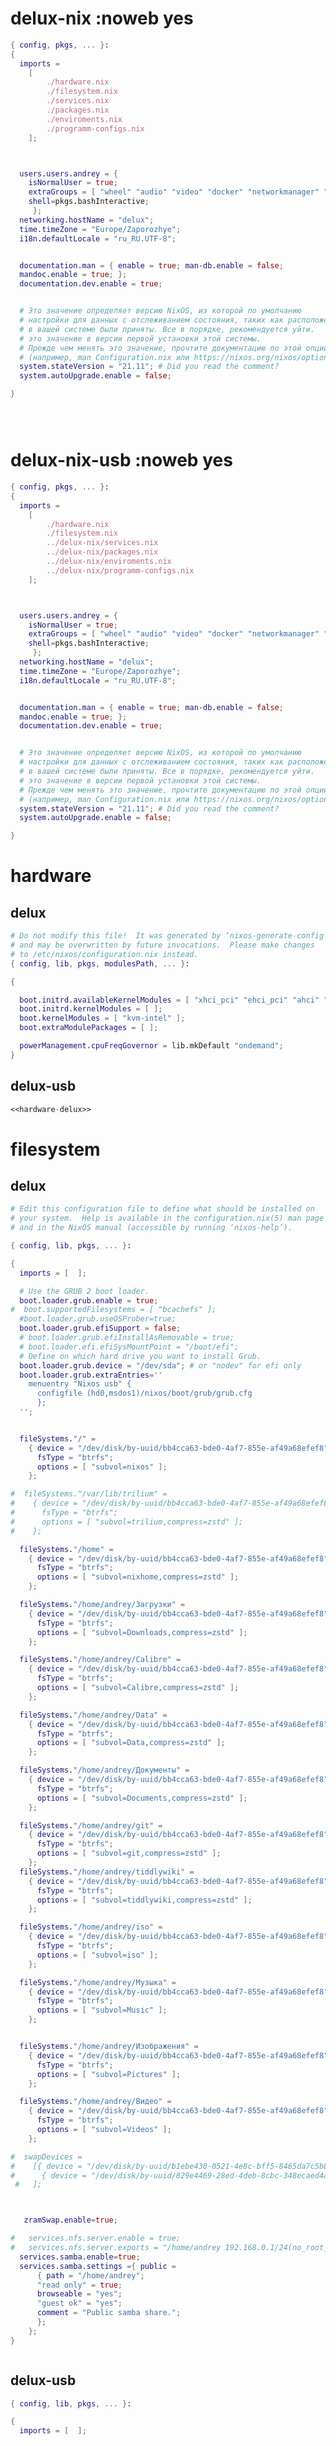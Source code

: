 :HEADER:
#+STARTUP: fold
#+STARTUP: hideblocks
#+STARTUP: hidedrawers
:END:
* delux-nix :noweb yes
#+NAME: delux-nix  
#+BEGIN_SRC nix :tangle ~/git/nixosconfig/delux-nix/configuration.nix :noweb yes :mkdirp yes
{ config, pkgs, ... }:
{
  imports =
    [ 
        ./hardware.nix
        ./filesystem.nix
        ./services.nix
        ./packages.nix
        ./enviroments.nix
        ./programm-configs.nix
    ];

  

  users.users.andrey = {
    isNormalUser = true;
    extraGroups = [ "wheel" "audio" "video" "docker" "networkmanager" "vboxusers"]; 
    shell=pkgs.bashInteractive;
     };
  networking.hostName = "delux"; 
  time.timeZone = "Europe/Zaporozhye";
  i18n.defaultLocale = "ru_RU.UTF-8";

  
  documentation.man = { enable = true; man-db.enable = false;
  mandoc.enable = true; };
  documentation.dev.enable = true;


  # Это значение определяет версию NixOS, из которой по умолчанию
  # настройки для данных с отслеживанием состояния, таких как расположение файлов и версии базы данных
  # в вашей системе были приняты. Все в порядке, рекомендуется уйти.
  # это значение в версии первой установки этой системы.
  # Прежде чем менять это значение, прочтите документацию по этой опции
  # (например, man Configuration.nix или https://nixos.org/nixos/options.html).
  system.stateVersion = "21.11"; # Did you read the comment?
  system.autoUpgrade.enable = false;

}




#+END_SRC
* delux-nix-usb :noweb yes
#+NAME: delux-nix-usb  
#+BEGIN_SRC nix :tangle ~/git/nixosconfig/delux-nix-usb/configuration.nix :noweb yes :mkdirp yes
{ config, pkgs, ... }:
{
  imports =
    [ 
        ./hardware.nix
        ./filesystem.nix
        ../delux-nix/services.nix
        ../delux-nix/packages.nix
        ../delux-nix/enviroments.nix
        ../delux-nix/programm-configs.nix
    ];

  

  users.users.andrey = {
    isNormalUser = true;
    extraGroups = [ "wheel" "audio" "video" "docker" "networkmanager" "vboxusers"]; 
    shell=pkgs.bashInteractive;
     };
  networking.hostName = "delux"; 
  time.timeZone = "Europe/Zaporozhye";
  i18n.defaultLocale = "ru_RU.UTF-8";

  
  documentation.man = { enable = true; man-db.enable = false;
  mandoc.enable = true; };
  documentation.dev.enable = true;


  # Это значение определяет версию NixOS, из которой по умолчанию
  # настройки для данных с отслеживанием состояния, таких как расположение файлов и версии базы данных
  # в вашей системе были приняты. Все в порядке, рекомендуется уйти.
  # это значение в версии первой установки этой системы.
  # Прежде чем менять это значение, прочтите документацию по этой опции
  # (например, man Configuration.nix или https://nixos.org/nixos/options.html).
  system.stateVersion = "21.11"; # Did you read the comment?
  system.autoUpgrade.enable = false;

}
#+END_SRC
* hardware
** delux
#+NAME: hardware-delux  
#+BEGIN_SRC nix :tangle ~/git/nixosconfig/delux-nix/hardware.nix :noweb yes :mkdirp yes
# Do not modify this file!  It was generated by ‘nixos-generate-config’
# and may be overwritten by future invocations.  Please make changes
# to /etc/nixos/configuration.nix instead.
{ config, lib, pkgs, modulesPath, ... }:

{

  boot.initrd.availableKernelModules = [ "xhci_pci" "ehci_pci" "ahci" "usb_storage" "sd_mod" ];
  boot.initrd.kernelModules = [ ];
  boot.kernelModules = [ "kvm-intel" ];
  boot.extraModulePackages = [ ];
 
  powerManagement.cpuFreqGovernor = lib.mkDefault "ondemand";
}

#+END_SRC
** delux-usb
#+NAME: hardware-delux-usb  
#+BEGIN_SRC nix :tangle ~/git/nixosconfig/delux-nix-usb/hardware.nix :noweb yes :mkdirp yes
<<hardware-delux>>
#+END_SRC
* filesystem
** delux
#+NAME: filesystem delux  
#+BEGIN_SRC nix :tangle ~/git/nixosconfig/delux-nix/filesystem.nix :noweb yes :mkdirp yes
# Edit this configuration file to define what should be installed on
# your system.  Help is available in the configuration.nix(5) man page
# and in the NixOS manual (accessible by running ‘nixos-help’).

{ config, lib, pkgs, ... }:

{
  imports = [  ];

  # Use the GRUB 2 boot loader.
  boot.loader.grub.enable = true;
#  boot.supportedFilesystems = [ "bcachefs" ];
  #boot.loader.grub.useOSProber=true;
  boot.loader.grub.efiSupport = false;
  # boot.loader.grub.efiInstallAsRemovable = true;
  # boot.loader.efi.efiSysMountPoint = "/boot/efi";
  # Define on which hard drive you want to install Grub.
  boot.loader.grub.device = "/dev/sda"; # or "nodev" for efi only
  boot.loader.grub.extraEntries=''
    menuentry "Nixos usb" {
      configfile (hd0,msdos1)/nixos/boot/grub/grub.cfg
      };
  '';


  fileSystems."/" =
    { device = "/dev/disk/by-uuid/bb4cca63-bde0-4af7-855e-af49a68efef8";
      fsType = "btrfs";
      options = [ "subvol=nixos" ];
    };

#  fileSystems."/var/lib/trilium" =
#    { device = "/dev/disk/by-uuid/bb4cca63-bde0-4af7-855e-af49a68efef8";
#      fsType = "btrfs";
#      options = [ "subvol=trilium,compress=zstd" ];
#    };

  fileSystems."/home" =
    { device = "/dev/disk/by-uuid/bb4cca63-bde0-4af7-855e-af49a68efef8";
      fsType = "btrfs";
      options = [ "subvol=nixhome,compress=zstd" ];
    };

  fileSystems."/home/andrey/Загрузки" =
    { device = "/dev/disk/by-uuid/bb4cca63-bde0-4af7-855e-af49a68efef8";
      fsType = "btrfs";
      options = [ "subvol=Downloads,compress=zstd" ];
    };

  fileSystems."/home/andrey/Calibre" =
    { device = "/dev/disk/by-uuid/bb4cca63-bde0-4af7-855e-af49a68efef8";
      fsType = "btrfs";
      options = [ "subvol=Calibre,compress=zstd" ];
    };

  fileSystems."/home/andrey/Data" =
    { device = "/dev/disk/by-uuid/bb4cca63-bde0-4af7-855e-af49a68efef8";
      fsType = "btrfs";
      options = [ "subvol=Data,compress=zstd" ];
    };

  fileSystems."/home/andrey/Документы" =
    { device = "/dev/disk/by-uuid/bb4cca63-bde0-4af7-855e-af49a68efef8";
      fsType = "btrfs";
      options = [ "subvol=Documents,compress=zstd" ];
    };

  fileSystems."/home/andrey/git" =
    { device = "/dev/disk/by-uuid/bb4cca63-bde0-4af7-855e-af49a68efef8";
      fsType = "btrfs";
      options = [ "subvol=git,compress=zstd" ];
    };
  fileSystems."/home/andrey/tiddlywiki" =
    { device = "/dev/disk/by-uuid/bb4cca63-bde0-4af7-855e-af49a68efef8";
      fsType = "btrfs";
      options = [ "subvol=tiddlywiki,compress=zstd" ];
    };

  fileSystems."/home/andrey/iso" =
    { device = "/dev/disk/by-uuid/bb4cca63-bde0-4af7-855e-af49a68efef8";
      fsType = "btrfs";
      options = [ "subvol=iso" ];
    };

  fileSystems."/home/andrey/Музыка" =
    { device = "/dev/disk/by-uuid/bb4cca63-bde0-4af7-855e-af49a68efef8";
      fsType = "btrfs";
      options = [ "subvol=Music" ];
    };


  fileSystems."/home/andrey/Изображения" =
    { device = "/dev/disk/by-uuid/bb4cca63-bde0-4af7-855e-af49a68efef8";
      fsType = "btrfs";
      options = [ "subvol=Pictures" ];
    };

  fileSystems."/home/andrey/Видео" =
    { device = "/dev/disk/by-uuid/bb4cca63-bde0-4af7-855e-af49a68efef8";
      fsType = "btrfs";
      options = [ "subvol=Videos" ];
    };

#  swapDevices =
#    [{ device = "/dev/disk/by-uuid/b1ebe430-0521-4e8c-bff5-8465da7c5b82"; }
#      { device = "/dev/disk/by-uuid/829e4469-28ed-4deb-8cbc-348ecaed4aee"; }
 #   ];



   zramSwap.enable=true;

#   services.nfs.server.enable = true;
#   services.nfs.server.exports = "/home/andrey 192.168.0.1/24(no_root_squash,ro) \n";
  services.samba.enable=true;
  services.samba.settings ={ public =
      { path = "/home/andrey";
      "read only" = true;
      browseable = "yes";
      "guest ok" = "yes";
      comment = "Public samba share.";
      };
    };
}


#+END_SRC
** delux-usb
#+NAME: filesystem delux-usb  
#+BEGIN_SRC nix :tangle ~/git/nixosconfig/delux-nix-usb/filesystem.nix :noweb yes :mkdirp yes
{ config, lib, pkgs, ... }:

{
  imports = [  ];


  # Use the GRUB 2 boot loader.
  boot.loader.grub.enable = true;
#  boot.supportedFilesystems = ["bcachefs"];
  boot.loader.grub.useOSProber=false;
  boot.loader.grub.efiSupport = false;
  boot.loader.grub.device = "/dev/sdb"; # or "nodev" for efi only
  boot.loader.grub.extraEntries=''
    menuentry "Nixos sata" {
      configfile (hd1,msdos1)/nixos/boot/grub/grub.cfg
      };
#    menuentry "guix sata" {
#      configfile (hd1,msdos1)/guix/boot/grub/grub.cfg
      }
  '';



  fileSystems."/" =
    { device = "/dev/disk/by-uuid/b6affbcd-6022-4593-a686-3070bdc8bc64";
      fsType = "btrfs";
      options = [ "subvol=nixos" ];
    };

  fileSystems."/home" =
    { device = "/dev/disk/by-uuid/b6affbcd-6022-4593-a686-3070bdc8bc64";
      fsType = "btrfs";
      options = [ "subvol=nixhome,compress=zstd" ];
    };

  fileSystems."/home/andrey/Загрузки" =
    { device = "/dev/disk/by-uuid/b6affbcd-6022-4593-a686-3070bdc8bc64";
      fsType = "btrfs";
      options = [ "subvol=Downloads,compress=zstd" ];
    };

  fileSystems."/home/andrey/Calibre" =
    { device = "/dev/disk/by-uuid/b6affbcd-6022-4593-a686-3070bdc8bc64";
      fsType = "btrfs";
      options = [ "subvol=Calibre,compress=zstd" ];
    };

  fileSystems."/home/andrey/Data" =
    { device = "/dev/disk/by-uuid/b6affbcd-6022-4593-a686-3070bdc8bc64";
      fsType = "btrfs";
      options = [ "subvol=Data,compress=zstd" ];
    };

  fileSystems."/home/andrey/Документы" =
    { device = "/dev/disk/by-uuid/b6affbcd-6022-4593-a686-3070bdc8bc64";
      fsType = "btrfs";
      options = [ "subvol=Documents,compress=zstd" ];
    };

  fileSystems."/home/andrey/tiddlywiki" =
    { device = "/dev/disk/by-uuid/b6affbcd-6022-4593-a686-3070bdc8bc64";
      fsType = "btrfs";
      options = [ "subvol=tiddlywiki,compress=zstd" ];
    };

  fileSystems."/home/andrey/git" =
    { device = "/dev/disk/by-uuid/b6affbcd-6022-4593-a686-3070bdc8bc64";
      fsType = "btrfs";
      options = [ "subvol=git,compress=zstd" ];
    };

  fileSystems."/home/andrey/iso" =
    { device = "/dev/disk/by-uuid/b6affbcd-6022-4593-a686-3070bdc8bc64";
      fsType = "btrfs";
      options = [ "subvol=iso" ];
    };

  fileSystems."/home/andrey/Музыка" =
    { device = "/dev/disk/by-uuid/b6affbcd-6022-4593-a686-3070bdc8bc64";
      fsType = "btrfs";
      options = [ "subvol=Music" ];
    };

#  fileSystems."/home/andrey/Notesbooks" =
#    { device = "/dev/disk/by-uuid/b6affbcd-6022-4593-a686-3070bdc8bc64";
#      fsType = "btrfs";
#      options = [ "subvol=Notesbooks,compress=zstd" ];
#    };

  fileSystems."/home/andrey/Изображения" =
    { device = "/dev/disk/by-uuid/b6affbcd-6022-4593-a686-3070bdc8bc64";
      fsType = "btrfs";
      options = [ "subvol=Pictures" ];
    };

  fileSystems."/home/andrey/Видео" =
    { device = "/dev/disk/by-uuid/b6affbcd-6022-4593-a686-3070bdc8bc64";
      fsType = "btrfs";
      options = [ "subvol=Videos" ];
    };

#  swapDevices =
#    [ { device = "/dev/disk/by-uuid/b1ebe430-0521-4e8c-bff5-8465da7c5b82"; }
#      { device = "/dev/disk/by-uuid/829e4469-28ed-4deb-8cbc-348ecaed4aee"; }
#    ];

    zramSwap.enable=true;
    
}
#+END_SRC
* services
** delux
#+BEGIN_SRC nix :tangle ~/git/nixosconfig/delux-nix/services.nix :noweb yes :mkdirp yes
{ config, pkgs, ... }:
{
#  sound.enable = true;
#  hardware.pulseaudio.enable = true;

  services.sshd.enable = true;

#  services.guix.enable=true;

#+END_SRC
* packages
** delux
#+BEGIN_SRC nix :tangle ~/git/nixosconfig/delux-nix/packages.nix :noweb yes :mkdirp yes
{ config, pkgs,  ... }:
let unstable = import <unstable> {};
in { 
  nixpkgs.config.allowUnfree = true;
  nixpkgs.config.allowBrocken = true;
#  nixpkgs.config.permittedInsecurePackages = [
#    "electron-25.9.0"
#    "qtwebkit-5.212.0-alpha4"
#             ];

  environment.systemPackages = with pkgs; [
    firefox
    tridactyl-native
    texliveFull
#    tectonic
#    typst

#+END_SRC
* enviroments
** delux
#+BEGIN_SRC nix :tangle ~/git/nixosconfig/delux-nix/enviroments.nix :noweb yes :mkdirp yes
{ config, pkgs, ... }:
{
#+END_SRC
* programm-configs
** delux
#+BEGIN_SRC nix :tangle ~/git/nixosconfig/delux-nix/programm-configs.nix :noweb yes :mkdirp yes
{ config, pkgs, ... }:
{

#+END_SRC
* заготовки
** services
*** delux
#+BEGIN_SRC nix :tangle ~/git/nixosconfig/delux-nix/services.nix :noweb yes :mkdirp yes
#+END_SRC
** packages
*** delux
#+BEGIN_SRC nix :tangle ~/git/nixosconfig/delux-nix/packages.nix :noweb yes :mkdirp yes
#+END_SRC
** enviroments
*** delux
#+BEGIN_SRC nix :tangle ~/git/nixosconfig/delux-nix/enviroments.nix :noweb yes :mkdirp yes
#+END_SRC
** programm-configs
*** delux
#+BEGIN_SRC nix :tangle ~/git/nixosconfig/delux-nix/programm-configs.nix :noweb yes :mkdirp yes
#+END_SRC

* net
** services
#+BEGIN_SRC nix :tangle ~/git/nixosconfig/delux-nix/services.nix :noweb yes :mkdirp yes
  networking.networkmanager.enable = true;
  networking.firewall.enable = false;


  services.tor.enable = true;
  services.tor.client.dns.enable = true;

 # services.trilium-server={
 #     enable = true;
 #     port = 8899;
 #   };
  services.tt-rss.enable=true;
  services.tt-rss.singleUserMode=true;
  services.tt-rss.selfUrlPath="http://localhost";
  services.tt-rss.database.port=5437;
  services.postgresql.settings.port=5437;
  services.postgresql.enable=true;
  
#+END_SRC
** packages
#+BEGIN_SRC nix :tangle ~/git/nixosconfig/delux-nix/packages.nix :noweb yes :mkdirp yes
    aria2 # загрузчик
    crow-translate # онлайн перевод выделенного текста no guix  
    curl # загрузка  с интернета
    nethogs
    inetutils
    tdesktop # Telegram-Desktop
    yt-dlp
    wget # хагрузка файлов с сети
    w3m # тестовый интернет браузер
    tcpdump
 #   signal-desktop
 #   whatsapp-for-linux
    whatweb
    qutebrowser
    chromium
#+end_src
** programm-configs
#+BEGIN_SRC nix :tangle ~/git/nixosconfig/delux-nix/programm-configs.nix :noweb yes :mkdirp yes
  programs.mtr.enable = true;
  programs.gnupg.agent = {
    enable = true;
    enableSSHSupport = true;
   };
#+end_src
*** chromium
#+BEGIN_SRC nix :tangle ~/git/nixosconfig/delux-nix/programm-configs.nix :noweb yes :mkdirp yes
programs.chromium.enable = true;
programs.chromium.extraOpts = {
  "SyncDisabled" = true;
  "PasswordManagerEnabled" = false;
  "SpellcheckEnabled" = true;
  "SpellcheckLanguage" = [
    "ru"
    "en-US"
    "uk"
  ];
};
#+END_SRC
*** qutebrowser
**** config
***** Импорт
#+BEGIN_SRC python :tangle ~/.config/qutebrowser/config.py :mkdirp yes
import os
import shutil
#+END_SRC
***** Разрешения
#+BEGIN_SRC python :tangle ~/.config/qutebrowser/config.py :mkdirp yes
config.set('content.cookies.accept', 'all', 'chrome-devtools://*')
config.set('content.headers.accept_language', '', 'https://matchmaker.krunker.io/*')
# config.set('content.headers.user_agent', 'Mozilla/5.0 ({os_info}) AppleWebKit/{webkit_version} (KHTML, like Gecko) {upstream_browser_key}/{upstream_browser_version} Safari/{webkit_version}', 'https://web.whatsapp.com/')
config.set('content.headers.user_agent', 'Mozilla/5.0 ({os_info}; rv:90.0) Gecko/20100101 Firefox/90.0', 'https://accounts.google.com/*')

config.set('content.images', True, 'chrome-devtools://*')
config.set('content.images', True, 'devtools://*')
config.set('content.javascript.enabled', True, 'chrome-devtools://*')
config.set('content.javascript.enabled', True, 'devtools://*')
config.set('content.javascript.enabled', True, 'chrome://*/*')
config.set('content.javascript.enabled', True, 'qute://*/*')

config.set('content.local_content_can_access_remote_urls', True, 'file:///home/andrey/.local/share/qutebrowser/userscripts/*')
config.set('content.local_content_can_access_file_urls', False, 'file:///home/andrey/.local/share/qutebrowser/userscripts/*')

config.set('content.notifications.enabled', False, 'https://web.telegram.org')
config.set('content.notifications.enabled', False, 'https://www.facebook.com')

#+END_SRC
***** Алиасы
#+BEGIN_SRC python :tangle ~/.config/qutebrowser/config.py :mkdirp yes
c.aliases = {'w': 'session-save',
             'q': 'close',
             'qa': 'quit',
             'wq': 'quit --save',
             'wqa': 'quit --save',
             'magnet':'hint -f magnet run :spawn -m aria2c "{hint-url}"',
             }

#+END_SRC
***** Хинты и их селекторы
#+BEGIN_SRC python :tangle ~/.config/qutebrowser/config.py :mkdirp yes
c.hints.mode='number'
c.hints.selectors = {'all':  ['a', 'area', 'textarea', 'select',
                             'input:not([type="hidden"])',
			     'button', 'frame', 'iframe', 'img', 'link', 'summary',
			     '[contenteditable]:not([contenteditable="false"])', '[onclick]',
			     '[onmousedown]', '[role="link"]', '[role="option"]',
			     '[role="button"]', '[ng-click]', '[ngClick]',
			     '[data-ng-click]', '[x-ng-click]', '[tabindex]'],

                     'links': ['a[href]', 'area[href]', 'link[href]', '[role="link"][href]'],
                     'images': ['img'], 'media': ['audio', 'img', 'video'],
		     'url': ['[src]', '[href]'],
                     'inputs': ['input[type="text"]', 'input[type="date"]',
		            'input[type="datetime-local"]', 'input[type="email"]',
			    'input[type="month"]', 'input[type="number"]',
			    'input[type="password"]', 'input[type="search"]', 'input[type="tel"]'
			    , 'input[type="time"]', 'input[type="url"]', 'input[type="week"]',
			    'input:not([type])', '[contenteditable]:not([contenteditable="false"])',
			    'textarea'],
                     'tgmsg': ['div.Message'],
                     'magnet': ['a[href^="magnet"]']
                     }

#+END_SRC
***** Поисковики
#+BEGIN_SRC python :tangle ~/.config/qutebrowser/config.py :mkdirp yes
c.url.open_base_url = True 
c.url.searchengines = {
		  'DEFAULT': 'https://iask.ai/?mode=question&q={}', 
		  'g' : 'https://www.google.com/search?q={}',
		  'd' : 'https://duckduckgo.com/?q={}',
		  'bi': 'https://global.bing.com/search?setmkt=en-us&setlang=en-us&q={}',
		  'sw': 'https://swisscows.com/web?culture=ru&region=iv&query={}',
		  'br': 'https://search.brave.com/search?q={}&source=web',
		  #AI
		  'ay': 'https://you.com/search?&tbm=youchat&cfr=chat&q={}',
		  'ap': 'https://www.perplexity.ai/search?q={}',
		  'awl': 'https://www.wolframalpha.com/input?i={}',
                  'awp': 'https://www.webpilot.ai/search?q={}',
                  'ams': 'https://felladrin-minisearch.hf.space/?q={}',
                  'ais': 'https://isou.chat/search?q={}',
                  'aia': 'https://iask.ai/?mode=question&q={}',
                  'axd': 'https://www.xdash.ai/search?q={}',
                  'ags': 'https://www.genspark.ai/search?query={}', # попробовать сделать умолчанием
                  'tg': 'https://thegigabrain.com/search/{}',
                  'aex': 'https://exa.ai/search?q={}',
                  'adf': 'https://www.deepfind.co/{}',
                   
		  #IT
		  'so':  'http://stackoverflow.com/search?q={}',
		  'gh': 'https://github.com/search?q={}', 
		  'io': 'https://libraries.io/search?q={}',
		  #медиа
		  'yt': 'https://www.youtube.com/results?search_query={}',
		  'fl': 'https://www.flickr.com/search/?text={}',
		  'v': 'https://vimeo.com/search?q={}',
		  #вики
		  'we': 'https://en.wikipedia.org/wiki/{}',
		  'wu': 'https://uk.wikipedia.org/wiki/{}',
		  'wr': 'https://ru.wikipedia.org/wiki/{}',
		  'wa': 'https://wiki.archlinux.org/index.php?title=Special:Search&search={}',
		  #файлы
		  'rt': 'https://global.bing.com/search?setmkt=en-us&setlang=en-us&q=!site:rutracker.org {}', 
		  'lg': 'http://libgen.is/search.php?view=simple&res=25&phrase=1&column=def&page=1&req={}', 
		  #social
		  'bl': 'http://www.blogsearchengine.org/search.html?q={}',
		  'ss': 'https://www.social-searcher.com/social-buzz/?q5={}',
		  #переводчики и словари
		  'gt': 'https://translate.google.com/#view=home&op=translate&sl=auto&tl=ru&text={}'
		  }

#+END_SRC
***** Разные настройки
#+BEGIN_SRC python :tangle ~/.config/qutebrowser/config.py :mkdirp yes

c.auto_save.session = True

c.zoom.default = "175%"

c.colors.webpage.darkmode.algorithm = 'lightness-cielab'
c.colors.webpage.darkmode.enabled = False
c.colors.webpage.darkmode.policy.page = 'smart'
c.colors.webpage.preferred_color_scheme = 'auto'

c.completion.open_categories = ['searchengines',  'history', 'filesystem']

c.content.default_encoding = 'utf-8'
c.content.pdfjs = False
c.content.plugins = True

c.downloads.location.directory = '' 
c.downloads.location.remember= True 
c.downloads.location.prompt = True 
c.downloads.location.suggestion = 'both'
c.downloads.position = 'bottom'

c.editor.command = ['emacs', '+{line}', '{file}']

c.spellcheck.languages = ['en-US','ru-RU','uk-UA']

c.tabs.mousewheel_switching = False

# c.url.default_page = '/home/andrey/tiddlywiki/notes.html'
# c.url.start_pages = ['/home/andrey/tiddlywiki/notes.html']

c.window.title_format = '{perc}{current_title}'
c.fileselect.folder.command=['bash','-c','kitty ranger --choosedir={}' ]
c.fileselect.single_file.command=['bash','-c','kitty ranger --choosefile={}' ]
c.fileselect.multiple_files.command=['bash','-c','kitty ranger --choosefiles={}' ]
c.fileselect.handler='external'

#+END_SRC
***** Назначение клавиш
****** Открыть uri
#+BEGIN_SRC python :tangle ~/.config/qutebrowser/config.py :mkdirp yes
d_open_url={
'cmd-set-text -s :open -t' : ['o','щ'],
'cmd-set-text -s :open ' : ['O','Щ'],
# 'cmd-set-text -s :open -p' : ['wp','цз'],
# 'cmd-set-text -s :open -b' : ['wb','ци'],
# 'cmd-set-text -s :open -w {url}' : ['wu','цг'],
# 'cmd-set-text -s :open -t {url}' : ['wU','цГ'],
'cmd-set-text -s :open -t {clipboard}' : ['pp','зз'],
'cmd-set-text -s :open -t {primary}' : ['pP','зЗ'],
'cmd-set-text -s :open  {clipboard}' : ['Pp','Зз'],
'cmd-set-text -s :open  {primary}' : ['PP','ЗЗ'],
}
#+END_SRC
****** Хинты
#+BEGIN_SRC python :tangle ~/.config/qutebrowser/config.py :mkdirp yes
d_hints={
'hint images window' : [';i','жш'],
'hint images' : [';I','жШ'],
'hint links fill :open -t -r {hint-url}' : [';o','жщ'],
'hint links fill :open {hint-url}' : [';O','жЩ'],
'hint links yank' : [';y','жн'],
'hint links yank-primary' : [';Y','жН'],
'hint all tab-bg' : [';b','жи'],
'hint links download' : [';d','жв'],
'hint all window' : ['F','жА'],
'hint all tab-fg' : [';f','жа'],
'hint --rapid links tab-bg' : [';r','жк'],
'hint all hover' : [';h','жн'],
'hint inputs' : [';t','же'],
'hint' : ['f','а'],
'hint inputs --first' : ['gi','пш'],
 }
#+END_SRC
****** Вкладки
#+BEGIN_SRC python :tangle ~/.config/qutebrowser/config.py :mkdirp yes
d_tabs={
'tab-focus 1' : ['<Alt-1>',''],
'tab-focus 2' : ['<Alt-2>',''],
'tab-focus 3' : ['<Alt-3>',''],
'tab-focus 4' : ['<Alt-4>',''],
'tab-focus 5' : ['<Alt-5>',''],
'tab-focus 6' : ['<Alt-6>',''],
'tab-focus 7' : ['<Alt-7>',''],
'tab-focus 8' : ['<Alt-8>',''],
'tab-focus -1' : ['<Alt-9>',''],
'tab-next' : ['t<Right>','е<Right>'],
'tab-prev' : ['t<Left>','е<Left>'],
'tab-focus last' : ['t ','е '],
'tab-pin' : ['tp','ез'],
'tab-close' : ['x','ч'],
'tab-close -o' : ['X','Ч'],
'cmd-set-text -sr :tab-focus' : ['tt','ее'],
'tab-only' : ['to','ещ'],
'tab-focus -1' : ['t$','е;'],
'tab-focus 1' : ['t0','t^','е0','е:'],
'tab-clone' : ['tc','ес'],
'tab-give -p' : ['tg','еп'],
'cmd-set-text -s :tab-take' : ['tw','ец'],

'tab-move' : ['tm','еь'],
'tab-mute' : ['ts','еі'],
}
#+END_SRC
****** Окна
#+BEGIN_SRC python :tangle ~/.config/qutebrowser/config.py :mkdirp yes
#d_windows={
#'open -w' : ['<Ctrl-N>',''],
#}
#+END_SRC
****** Закладки
#+BEGIN_SRC python :tangle ~/.config/qutebrowser/config.py :mkdirp yes
d_bookmarks={
'home' : ['~'],
'cmd-set-text -s :quickmark-load -t' : ['b','и'],
'cmd-set-text -s :quickmark-load ' : ['B','И'],
'cmd-set-text -s :bookmark-load -t' : ['gb','пи'],
'cmd-set-text -s :bookmark-load ' : ['gB','пИ'],
'quickmark-save' : ['m','ь'],
'bookmark-add' : ['M','Ь'],
'bookmark-list -t' : ['gq','пй'],
}
#+END_SRC
****** История, навигация по url
#+BEGIN_SRC python :tangle ~/.config/qutebrowser/config.py :mkdirp yes
d_history={
'navigate decrement' : ['gu+','пг+'],
'navigate increment' : ['gu-','пг_'],
'back' : ['h<left>','р<left>'],
'forward' : ['h<Right>','р<Right>'],
'navigate prev' : ['[[','хх'],
'navigate next' : [']]','її'],
'navigate prev -t' : ['{{','ХХ'],
'navigate next -t' : ['}}','ЇЇ'],
'history -t' : ['hh','рр'],
'navigate up' : ['gu<Up>','пг<Up>'],
'back -w' : ['ht<Left>','ре<Left>'],
'scroll-to-perc 0' : ['gg','пп'],
'navigate up -w' : ['gU<Up>','пГ<Up>'],
'forward -w' : ['hw<Right>','рц<Right>'],
'scroll-to-perc' : ['G','П'],
}
#+END_SRC
****** Изменение масштаба
#+BEGIN_SRC python :tangle ~/.config/qutebrowser/config.py :mkdirp yes
d_zoom={
'zoom-in' : ['+',''],
'zoom-out' : ['-',''],
'zoom' : ['=',''],
}
#+END_SRC
****** Буфер обмена
#+BEGIN_SRC python :tangle ~/.config/qutebrowser/config.py :mkdirp yes
d_clipboard={
'yank domain' : ['yd','нв'],
'yank domain -s' : ['Yd','Нв'],
'yank inline [{title}]({url})' : ['ym','нь'],
'yank inline [{title}]({url}) -s' : ['Ym','Нь'],
'yank inline [[{url}][{title}]]' : ['yo','нщ'],
'yank inline [[{url}][{title}]] -s' : ['Yo','Нщ'],
'yank pretty-url' : ['yp','нз'],
'yank pretty-url -s' : ['Yp','Нз'],
'yank title' : ['yt','не'],
'yank title -s' : ['Yt','Не'],
'yank' : ['yy','нн'],
'yank -s' : ['YY','НН'],
}
#+END_SRC
****** Параметры конфигурации
#+BEGIN_SRC python :tangle ~/.config/qutebrowser/config.py :mkdirp yes
d_config={
'cmd-set-text -s :set -t' : ['ss','іі'],
'cmd-set-text -s :set' : ['SS','ІІ'],
'cmd-set-text -s :bind' : ['sb','іи'],
'cmd-set-text -s :set messages.timeout' : ['sm','іь'],
'config-cycle -p -u *://*.{url:host}/* content.cookies.accept all no-3rdparty never ;; reload' : ['TCH','ЕСР'],
'config-cycle -p -u *://{url:host}/* content.cookies.accept all no-3rdparty never ;; reload' : ['TCh','ЕСр'],
'config-cycle -p -u {url} content.cookies.accept all no-3rdparty never ;; reload' : ['TCu','ЕСг'],
'config-cycle -p -u *://*.{url:host}/* content.images ;; reload' : ['TIH','ЕШР'],
'config-cycle -p -u *://{url:host}/* content.images ;; reload' : ['TIh','ЕШр'],
'config-cycle -p -u {url} content.images ;; reload' : ['TIu','ЕШг'],
'config-cycle -p -u *://*.{url:host}/* content.plugins ;; reload' : ['TPH','ЕЗР'],
'config-cycle -p -u *://{url:host}/* content.plugins ;; reload' : ['TPh','ЕЗр'],
'config-cycle -p -u {url} content.plugins ;; reload' : ['TPu','ЕЗг'],
'config-cycle -p -u *://*.{url:host}/* content.javascript.enabled ;; reload' : ['TSH','ЕІР'],
'config-cycle -p -u *://{url:host}/* content.javascript.enabled ;; reload' : ['TSh','ЕІр'],
'config-cycle -p -u {url} content.javascript.enabled ;; reload' : ['TSu','ЕІг'],
'config-cycle -p -t -u *://*.{url:host}/* content.cookies.accept all no-3rdparty never ;; reload' : ['TcH','ЕсР'],
'config-cycle -p -t -u *://{url:host}/* content.cookies.accept all no-3rdparty never ;; reload' : ['Tch','Еср'],
'config-cycle -p -t -u {url} content.cookies.accept all no-3rdparty never ;; reload' : ['Tcu','Есг'],
'config-cycle -p -t -u *://*.{url:host}/* content.images ;; reload' : ['TiH','ЕшР'],
'config-cycle -p -t -u *://{url:host}/* content.images ;; reload' : ['Tih','Ешр'],
'config-cycle -p -t -u {url} content.images ;; reload' : ['Tiu','Ешг'],
'config-cycle -p -t -u *://*.{url:host}/* content.plugins ;; reload' : ['TpH','ЕзР'],
'config-cycle -p -t -u *://{url:host}/* content.plugins ;; reload' : ['Tph','Езр'],
'config-cycle -p -t -u {url} content.plugins ;; reload' : ['Tpu','Езг'],
'config-cycle -p -t -u *://*.{url:host}/* content.javascript.enabled ;; reload' : ['TsH','ЕіР'],
'config-cycle -p -t -u *://{url:host}/* content.javascript.enabled ;; reload' : ['Tsh','Еір'],
'config-cycle -p -t -u {url} content.javascript.enabled ;; reload' : ['Tsu','Еіг'],
}
#+END_SRC
****** Загрузки
#+BEGIN_SRC python :tangle ~/.config/qutebrowser/config.py :mkdirp yes
d_download={
'download-cancel' : ['da','вф'],
'download-delete' : ['dx','вч'],
'download-clear' : ['dc','вс'],
'download' : ['dd','вв'],
'download-open' : ['do','вщ'],
}
#+END_SRC
****** Клавиши режима каретки
#+BEGIN_SRC python :tangle ~/.config/qutebrowser/config.py :mkdirp yes
d_caret_mode={
'move-to-end-of-line' : ['$',''],
'move-to-start-of-line' : ['0',''],
'selection-drop' : ['<Ctrl-Space>',''],
'mode-leave' : ['<Escape>',''],
'yank selection' : ['<Return>',''],
'selection-toggle' : ['<Space>',''],
'move-to-end-of-document' : ['G','П'],
'scroll left' : ['<Ctrl-Left>',''],
'scroll down' : ['<Ctrl-Down>',''],
'scroll up' : ['<Ctrl-Up>',''],
'scroll right' : ['<Ctrl-Right>',''],
'selection-toggle --line' : ['V','М'],
'yank selection -s' : ['Y','Н'],
'move-to-start-of-prev-block' : ['[','х'],
'move-to-start-of-next-block' : [']','ї'],
'move-to-prev-word' : ['b','и'],
'mode-enter normal' : ['c','с'],
'move-to-end-of-word' : ['e','у'],
'move-to-start-of-document' : ['gg','пп'],
'move-to-prev-char' : ['<Left>',''],
'move-to-next-line' : ['<Down>',''],
'move-to-prev-line' : ['<Up>',''],
'move-to-next-char' : ['<Right>',''],
'selection-reverse' : ['o','щ'],
'selection-toggle' : ['v','м'],
'move-to-next-word' : ['w','ц'],
'yank selection' : ['y','н'],
'move-to-end-of-prev-block' : ['{','Х'],
'move-to-end-of-next-block' : ['}','Ї'],
}
#+END_SRC
****** Клавиши командного режима
#+BEGIN_SRC python :tangle ~/.config/qutebrowser/config.py :mkdirp yes
d_command_mode={
'rl-backward-word' : ['<Alt-B>',''],
'rl-backward-kill-word' : ['<Alt-Backspace>',''],
'rl-kill-word' : ['<Alt-D>',''],
'rl-forward-word' : ['<Alt-F>',''],
'rl-delete-char' : ['<Ctrl-?>',''],
'rl-beginning-of-line' : ['<Ctrl-A>',''],
'rl-backward-char' : ['<Ctrl-B>',''],
'completion-item-yank' : ['<Ctrl-C>',''],
'completion-item-del' : ['<Ctrl-D>',''],
'rl-end-of-line' : ['<Ctrl-E>',''],
'rl-forward-char' : ['<Ctrl-F>',''],
'rl-backward-delete-char' : ['<Ctrl-H>',''],
'rl-kill-line' : ['<Ctrl-K>',''],
'command-history-next' : ['<Ctrl-N>',''],
'command-history-prev' : ['<Ctrl-P>',''],
'command-accept --rapid' : ['<Ctrl-Return>',''],
'completion-item-yank --sel' : ['<Ctrl-Shift-C>',''],
'completion-item-focus prev-category' : ['<Ctrl-Shift-Tab>',''],
'rl-filename-rubout' : ['<Ctrl-Shift-W>',''],
'completion-item-focus next-category' : ['<Ctrl-Tab>',''],
'rl-unix-line-discard' : ['<Ctrl-U>',''],
'rl-rubout " "' : ['<Ctrl-W>',''],
'rl-yank' : ['<Ctrl-Y>',''],
'completion-item-focus --history next' : ['<Down>',''],
'mode-leave' : ['<Escape>',''],
'completion-item-focus next-page' : ['<PgDown>',''],
'completion-item-focus prev-page' : ['<PgUp>',''],
'command-accept' : ['<Return>',''],
'completion-item-del' : ['<Shift-Delete>',''],
'completion-item-focus prev' : ['<Shift-Tab>',''],
'completion-item-focus next' : ['<Tab>',''],
'completion-item-focus --history prev' : ['<Up>',''],
'cmd-set-text -a {url}' : ['<Alt+Space>u','<Alt+Space>г'], 
'cmd-set-text -a {url:pretty}' : ['<Alt+Space>w','<Alt+Space>ц'], 
'cmd-set-text -a {url:host}' : ['<Alt+Space>h','<Alt+Space>р'], 
'cmd-set-text -a {url:domain}' : ['<Alt+Space>d','<Alt+Space>в'], 
'cmd-set-text -a {url:query}' : ['<Alt+Space>q','<Alt+Space>й'], 
'cmd-set-text -a {url:port}' : ['<Alt+Space>p','<Alt+Space>з'], 
'cmd-set-text -a {title}' : ['<Alt+Space>t','<Alt+Space>е'], 
'cmd-set-text -a {clipboard}' : ['<Alt+Space>y','<Alt+Space>н'], 
'cmd-set-text -a {primary}' : ['<Alt+Space>s','<Alt+Space>і'], 
}
#+END_SRC
****** Клавиши режима хинтов
#+BEGIN_SRC python :tangle ~/.config/qutebrowser/config.py :mkdirp yes
d_hint_mode={
'hint all tab-bg' : ['<Ctrl-B>',''],
'hint links' : ['<Ctrl-F>',''],
'hint --rapid links tab-bg' : ['<Ctrl-R>',''],
'mode-leave' : ['<Escape>',''],
'hint-follow' : ['<Return>',''],
}
#+END_SRC
****** Клавиши режима вставки
#+BEGIN_SRC python :tangle ~/.config/qutebrowser/config.py :mkdirp yes
d_insert_mode={
'edit-text' : ['<Ctrl-E>',''],
'mode-leave' : ['<Escape>',''],
'fake-key <Escape>' : ['<Shift-Escape>',''],
'insert-text -- {primary}' : ['<Shift-Ins>',''],
'spawn -m -u crow {primary}' : ['<Alt+Space>c','<Alt+Space>с'],
}
#+END_SRC
****** Режим passhtrough
#+BEGIN_SRC python :tangle ~/.config/qutebrowser/config.py :mkdirp yes
d_passhtrough_mode={
'mode-leave' : ['<Shift-Escape>',''],
}
#+END_SRC
****** Режим prompt
#+BEGIN_SRC python :tangle ~/.config/qutebrowser/config.py :mkdirp yes
d_prompt_mode={
'rl-backward-word' : ['<Alt-B>',''],
'rl-backward-kill-word' : ['<Alt-Backspace>',''],
'rl-kill-word' : ['<Alt-D>',''],
'rl-forward-word' : ['<Alt-F>',''],
'prompt-yank --sel' : ['<Alt-Shift-Y>',''],
'prompt-yank' : ['<Alt-Y>',''],
'rl-delete-char' : ['<Ctrl-?>',''],
'rl-beginning-of-line' : ['<Ctrl-A>',''],
'rl-backward-char' : ['<Ctrl-B>',''],
'rl-end-of-line' : ['<Ctrl-E>',''],
'rl-forward-char' : ['<Ctrl-F>',''],
'rl-backward-delete-char' : ['<Ctrl-H>',''],
'rl-kill-line' : ['<Ctrl-K>',''],
'prompt-open-download --pdfjs' : ['<Ctrl-P>',''],
'rl-filename-rubout' : ['<Ctrl-Shift-W>',''],
'rl-unix-line-discard' : ['<Ctrl-U>',''],
'rl-rubout " "' : ['<Ctrl-W>',''],
'prompt-open-download' : ['<Ctrl-X>',''],
'rl-yank' : ['<Ctrl-Y>',''],
'prompt-item-focus next' : ['<Down>',''],
'mode-leave' : ['<Escape>',''],
'prompt-accept' : ['<Return>',''],
'prompt-item-focus prev' : ['<Shift-Tab>',''],
'prompt-item-focus next' : ['<Tab>',''],
'prompt-item-focus prev' : ['<Up>',''],
}
#+END_SRC
****** Режим yesno
#+BEGIN_SRC python :tangle ~/.config/qutebrowser/config.py :mkdirp yes
d_yesno_mode={
'prompt-yank --sel' : ['<Alt-Shift-Y>',''],
'prompt-yank' : ['<Alt-Y>',''],
'mode-leave' : ['<Escape>',''],
'prompt-accept' : ['<Return>',''],
'prompt-accept --save no' : ['N'],
'prompt-accept --save yes' : ['Y'],
'prompt-accept no' : ['n'],
'prompt-accept yes' : ['y'],
}
#+END_SRC
****** Мои команды
#+BEGIN_SRC python :tangle ~/.config/qutebrowser/config.py :mkdirp yes
d_spawn={
'cmd-set-text -s :spawn' : ['!!',''],
'spawn kitty ranger' : ['!r','!к'],
'spawn kitty' : ['!t','!е'],
'magnet' : ['!m','!ь'],
'cmd-set-text -s :spawn yt-dlp  {clipboard}' : ['!y','!н'],
'spawn chromium {url}' : ['c!','с!'],
#'spawn kitty --hold  jupyter server list' : ['!j','!о'],
}

d_my_other={
'hint tgmsg userscript tgmsg' : [',<Space>','б<Space>'],
"jseval window.location.href= '{url:domain}'.replace(/\\./g,'-')+'.translate.goog'+'{url:path}'+'?_x_tr_sl=auto&_x_tr_tl=ru&_x_tr_hl=uk&_x_tr_pto=wapp'" : [',t','бе'],
'spawn -m -u crow {primary}' : [',c','бс'],
}
#+END_SRC
****** Разное
#+BEGIN_SRC python :tangle ~/.config/qutebrowser/config.py :mkdirp yes
d_other={
'repeat-command' : ['.','ю'],
'cmd-set-text /' : ['/',''],
'cmd-set-text :' : [':','Ж'],
'print' : ['<Ctrl-Alt-p>',''],
'quit' : ['<Ctrl-Q>',''],
'selection-follow' : ['<Ctrl-Return>',''],
'nop' : ['<Ctrl-Shift-Tab>',''],
'mode-enter passthrough' : ['<Ctrl-V>',''],
'stop' : ['<Ctrl-s>',''],
'clear-keychain ;; search ;; fullscreen --leave' : ['<Escape>',''],
#'fullscreen' : ['<F11>',''],
'selection-follow -t' : ['<Return>',''],
'cmd-set-text ?' : ['?',''],
'macro-run' : ['@',''],
'quit' : ['ZQ','ЯЙ'],
'quit --save' : ['ЯЯ','ZZ'],
'undo -w' : ['U','Г'],
'mode-enter caret ;; selection-toggle --line' : ['V','М'],
'search-prev' : ['N','Т'],
'reload -f' : ['R','К'],
'view-source' : ['gf','па'],
'search-next' : ['n','т'],
'mode-enter insert' : ['i','ш'],
'macro-record' : ['q','й'],
'reload' : ['r','к'],
'save' : ['sf','іа'],
'undo' : ['u','г'],
'mode-enter caret' : ['v','м'],
'devtools-focus' : ['wIf','цШа'],
'devtools left' : ['wI<Left>','цШ<Left>'],
'devtools bottom' : ['wI<Down>','цШ<Down>'],
'devtools top' : ['wI<Up>','цШ<Up>'],
'devtools right' : ['wI<Right>','цШ<Right>'],
'devtools window' : ['wIw','цШц'],
'devtools' : ['wi','цш'],
'insert-text {clipboard}' : ['<Ctrl-V>','<Ctrl-Y>'],
}
#+END_SRC
****** Назначение ранее определенных клавиш
#+BEGIN_SRC python :tangle ~/.config/qutebrowser/config.py :mkdirp yes
def d_bind(d,m):
    for c, k_l in d.items():
        for k in k_l:
            if k:
                config.bind(k,c,mode=m)


c.bindings.default={}
for d in [d_open_url,d_hints,d_tabs,d_history,d_clipboard,d_bookmarks,d_zoom,d_config,d_download,d_other]:
    d_bind(d,'normal')
d_bind(d_caret_mode,'caret')
d_bind(d_command_mode,'command')
d_bind(d_hint_mode,'hint')
d_bind(d_insert_mode,'insert')
d_bind(d_passhtrough_mode,'passthrough')
d_bind(d_prompt_mode,'prompt')
d_bind(d_yesno_mode,'yesno')
d_bind(d_spawn,'normal')
d_bind(d_my_other,'normal')

#+END_SRC
****** Загрузка автоконфигурации 
#+BEGIN_SRC python :tangle ~/.config/qutebrowser/config.py :mkdirp yes
config.load_autoconfig()
#+END_SRC
**** quickmarks
#+BEGIN_SRC text :tangle  ~/.config/qutebrowser/quickmarks_ :mkdirp yes 
social facebook https://www.facebook.com
social telegramz https://web.telegram.org/a/#-1153786240
social whatsapp https://web.whatsapp.com/
chatgpt https://chat.openai.com/
calibre http://localhost:2222/
privat24 https://next.privat24.ua/
google news https://news.google.com/topstories?hl=ru&gl=UA&ceid=UA:ru
git https://github.com/AndrijSkeptyk
nixos https://search.nixos.org/packages
docs https://readthedocs.org/
whois https://whois.ru/today.ua
ai libretranslate http://localhost:5000
search fadar https://www.faganfinder.com/
doc https://i3wm.org/docs/userguide.html
doc  bcachefs https://bcachefs.org/
ai poe https://poe.com/
tur 1 https://turkishtv.co/934-rannyaya-ptashka-erkenci-kus-vse-serii-na-russkom-yazyke-tureckiy-serial-smotret-onlayn.html
ai git docker farfalle https://github.com/rashadphz/farfalle
google blogger https://draft.blogger.com/blog/posts/1207372942119176135
ai image erase https://huggingface.co/spaces/finegrain/finegrain-object-eraser
book lg https://libgen.is/
roam https://github-com.translate.goog/org-roam/org-roam?_x_tr_sl=auto&_x_tr_tl=ru&_x_tr_hl=uk&_x_tr_pto=wapp
tur 2 https://turoktv.com/2937-a59-zimorodok-seria-1.html
torrent rutracker net https://rutracker.net
torrent rutracker org https://rutracker.net
ai whisher large https://huggingface.co/spaces/hf-audio/whisper-large-v3-turbo
ai wisher jax https://huggingface.co/spaces/sanchit-gandhi/whisper-jax#:~:text=whisper-jax.%20like%202.25k.%20Running%20App%20Files%20Files%20Community%20126%20Refreshing.
agent ai https://github-com.translate.goog/mikekelly/AgentK?_x_tr_sl=auto&_x_tr_tl=ru&_x_tr_hl=uk&_x_tr_pto=wapp
ai image background https://huggingface.co/spaces/innova-ai/video-background-removal
matecat https://www.matecat.com/
ai chat gemimy https://gemini.google.com/app/937aa3ab7add86b6?hl=en-IN
ai translator quillbot https://quillbot.com/translate?_x_tr_hist=true
ai translator reverso https://www.reverso.net/text-translation
ai translator mashine translate https://www.machinetranslation.com/
#+END_SRC
**** bookmarks
#+BEGIN_SRC text :tangle  ~/.config/qutebrowser/bookmarks/urls_ :mkdirp yes 
http://stable-diffusion-guide.s3-website-us-west-2.amazonaws.com/v2/things.html stable diffusion prompt study v2
https://a16z.com/ai-survey/getting-started/ About This Site | Andreessen Horowitz
https://aitopics.org/search AITopics
https://app.cedille.ai/ cedille.ai | Ваш писательский помощник. :text :ai
https://colab.research.google.com/#scrollTo=5fCEDCU_qrC0 Добро пожаловать в Colaboratory! - Colaboratory
https://data2data.ru/tts/ Текст в речь :ai :text :speech
https://dataconomy.com/2022/11/meta-galactica-ai-demo-model-how-use-paper/ Galactica AI от Meta: 
https://fabiocolacio.github.io/Marker/ markdown editor
https://github.com/DamienCassou/json-navigator  Просмотр структур :json и навигация по ним :emacs
https://github.com/DavidAnson/markdownlint-cli2 GitHub - DavidAnson/markdownlint-cli2: Быстрый, гибкий интерфейс командной строки на основе конфигурации для проверки файлов Markdown/CommonMark с помощью библиотеки markdownlint.
https://github.com/Guang000/Awesome-Dataset-Distillation Guang000/Awesome-Dataset-Distillation: Потрясающие документы по дистилляции набора данных
https://github.com/RHVoice/RHVoice RHVoice/RHVoice: бесплатный синтезатор речи с открытым исходным кодом для русского и других языков
https://github.com/SolarLune/Grout Grout :wm :tiling
https://github.com/Sygil-Dev/sygil-webui GitHub - Sygil-Dev/sygil-webui: Стабильный веб-интерфейс Diffusion
https://github.com/ai-collection/ai-collection/
https://github.com/altryne/awesome-ai-art-image-synthesis :ai :image :collection
https://github.com/awesomedata/awesome-public-datasets awesomedata/awesome-public-datasets: :ai :detasets :collection
https://github.com/denisidoro/navi  denisidoro/navi: An interactive cheatsheet tool for the command-line
https://github.com/divamgupta/diffusionbee-stable-diffusion-ui  Diffusion Bee — это самый простой способ запустить Stable Diffusion локально на вашем M1 Mac. Поставляется с установщиком в один клик. Никаких зависимостей или технических знаний не требуется.
https://github.com/eugeneyan/open-llms  Список открытых LLM, доступных для коммерческого использования.
https://github.com/ggerganov/llama.cpp ggerganov/llama.cpp: Порт модели LLaMA Facebook на C/C++
https://github.com/grocid/gtile GitHub - grocid/gtile :wm :tilining
https://github.com/jbhuang0604/awesome-computer-vision  :ai :collection
https://github.com/luong-komorebi/Awesome-Linux-Software  :linux :collection
https://github.com/mckaywrigley/ai-code-translator mckaywrigley/ai-code-translator: Используйте ИИ для перевода кода с одного языка на другой. :ai :code :translator
https://github.com/miyuchina/mistletoe  Быстрый, расширяемый и соответствующий спецификациям анализатор :markdown на чистом Python.
https://github.com/openai/gpt-2 openai/gpt-2: :ai :gpt2 :text
https://github.com/openai/whisper GitHub  openai/whisper: распознавание речи :ai :transcoder :text :speech
https://github.com/paperswithcode/galai  Модель API для GALACTICA :ai
https://github.com/peterwang512/FALdetector#2-run-our-models  Код для статьи: Обнаружение отфотошопленных лиц с помощью сценариев Photoshop 
https://github.com/pharmapsychotic/clip-interrogator : Image to prompt with BLIP and CLIP
https://github.com/reorx/awesome-chatgpt-api :chatgpt :api тщательно подобранный список приложений и инструментов, которые не только используют новый API ChatGPT, но и позволяют пользователям настраивать свои собственные ключи API, что позволяет бесплатно и по запросу использовать их собственную квоту. :gpt
https://github.com/ssokolow/quicktile :wm tiling
https://github.com/topics :topic :git 
https://github.com/vzakharov/jukebox-webui webui: Веб-интерфейс на базе Google Colab для создания музыки с помощью OpenAI Jukebox :ai :sound :music
https://habr.com/ru/articles/718438/ Медицинские датасеты для машинного обучения: цели, типы и способы применения :ai :collection :dataset :habr
https://habr.com/ru/post/129343/ Учимся писать userscript'ы / Хабр :userscript :js :habr
https://habr.com/ru/post/60977/ Синтез русской речи в Linux / Хабр :habr
https://huggingface.co/spaces/huggingface-projects/diffuse-the-rest Diffuse The Rest --- пространство для обнимающего лица от Huggingface-projects
https://huggingface.co/spaces/kazuk/youtube-whisper-09 Youtube Whisper - a Hugging Face Space by kazuk
https://huggingface.co/spaces/stabilityai/stable-diffusion Stable Diffusion 2-1 - a Hugging Face Space by stabilityai
https://huggingface.co/succinctly/text2image-prompt-generator?text=face+of+skeptyk+inspect+postmodernism succinctly/text2image-prompt-generator · Hugging Face
https://mdformat.readthedocs.io/en/stable/ mdformat 0.7.17 documentation
https://omegat.org/ru/ OmegaT — свободная программа для автоматизации перевода
https://onedev.net/post/244 TTS движки для Ubuntu Linux (Text-to-Speak)
https://paperswithcode.com/dataset/cifar-10 CIFAR-10 Dataset | Papers With Code
https://products.wolframalpha.com/api Wolfram|Alpha APIs: Интеграция вычислительных знаний
https://proximacentaurib.notion.site/2b07d3195d5948c6a7e5836f9d535592?v=b5b75a67cc52483c9965cfc141f6f582 Stable Diffusion V1 Modifier Studies | Просмотр галереи
https://replicate.com/methexis-inc/img2prompt/examples Examples -- methexis-inc/img2prompt -- Replicate
https://replicate.com/nightmareai/real-esrgan nightmareai/real-esrgan -- Запуск с помощью API при репликации
https://replicate.com/stability-ai/stable-diffusion stability-ai/stable-diffusion -- Запуск с помощью API при репликации
https://resources.wolframcloud.com/NeuralNetRepository/ Wolfram Репозиторий нейронных сетей моделей нейронных сетей
https://resources.wolframcloud.com/NeuralNetRepository/resources/GPT2-Transformer-Trained-on-WebText-Data/ Преобразование GPT2 - Wolfram Neural Net Repository
https://rizzoma.com/topic/9f46f955831323f11a6b5c159f841eee/0_b_6com_83f1h/ Rizzoma
https://ru.gecid.com/nouts/samsung_r60plus/ Обзор ноутбука SAMSUNG R60Plus GECID.com.
https://rutracker.org RuTracker
https://rytr.me/ Rytr - Лучший ИИ-писатель, генератор контента и помощник по написанию
https://same.energy/search?q=jo 'jo' on Same Energy
https://summate.it/ Summate.it --- быстро резюмируйте веб-статьи
https://typeset.io/ Откройте для себя, создайте и опубликуйте свою исследовательскую работу | SciSpace по набору
https://wiki.archlinux.org/title/Festival_(%D0%A0%D1%83%D1%81%D1%81%D0%BA%D0%B8%D0%B9) Festival (Русский) - ArchWiki
https://www.aicyclopedia.com/ AIcyclopedia | Самая большая энциклопедия искусственного интеллекта
https://www.allsearch.ai/ AllSearch.ai
https://www.craiyon.com/ Craiyon, AI Генератор изображений
https://www.deepl.com/translator/files DeepL Translate: The world's most accurate translator
https://www.perplexity.ai/ Perplexity AI: Ask Anything
https://www.quora.com/ Quora
https://www.remove.bg/ Remove Background from Image for Free – remove.bg
https://www.reverso.net/text-translation Reverso  перевод, словарь
https://www.riffusion.com/?&prompt=classical+italian+tenor+operatic+pop&denoising=0.75&seedImageId=og_beat Riffusion
https://www.summarize.tech/ summary.tech: видеорезюме на основе искусственного интеллекта
https://www.text-to-speech.online/?ref=aicollection Free Text to Speech Online Converter Tools
https://www.veed.io/pricing Pricing - VEED.IO
https://www.wolfram.com/resources/tools-for-AIs/ Wolfram Tools for AIs: Связи с вычислительным интеллектом
https://www.wolframalpha.com/input?i=weather+Zaporizhzhya+last+year погода в Запорожье в прошлом году 
https://you.com/search?q=who+are+you&tbm=youchat&cfr=chat who are you 
#+END_SRC
* x11
** services
#+BEGIN_SRC nix :tangle ~/git/nixosconfig/delux-nix/services.nix :noweb yes :mkdirp yes
  services.xserver.enable = true;
  services.xserver.xkb.layout = "us,ua";
  services.xserver.xkb.variant = "rus";
  services.xserver.xkb.options = "grp:rctrl_rshift_toggle,nbsp:level3,lv3:ralt_switch, ctrl:nocaps";
  services.xserver.displayManager.lightdm.enable = true;
  services.displayManager.autoLogin.enable = true;
  services.displayManager.autoLogin.user = "andrey";
  services.displayManager.defaultSession = "xfce";
  services.xserver.windowManager.i3.extraSessionCommands =  "${pkgs.feh}/bin/feh --bg-scale --no-xinerama $HOME/.background-image"; 
 
  services.xserver.desktopManager.xfce.enable = true;
  services.xserver.desktopManager.xfce.noDesktop = true;
  services.xserver.windowManager.i3.enable = true;
  services.xserver.windowManager.i3.package = pkgs.i3-rounded;

  xdg.portal.extraPortals= [
                             pkgs.xdg-desktop-portal-gnome
			      ];
  xdg.portal.enable=true;

    services.picom = {
    enable = true;
    backend = "glx";
    shadow = true;
    shadowExclude = [
      "_GTK_FRAME_EXTENTS@:c"
      "class_g = '.ulauncher-wrapped'"
      "class_g = 'Conky'"
      "class_g = 'Peek'"
      "class_g = 'Ulauncher'"
      "class_g = 'gromit-mpx'"
      "class_g = 'i3-frame'"
      "name = 'Polybar tray window'"
      "name = 'polybar-blur-noshadow'"
      "name = 'polybar-noblur-noshadow'"
    ];
  };


#+END_SRC
** packages
#+BEGIN_SRC nix :tangle ~/git/nixosconfig/delux-nix/packages.nix :noweb yes :mkdirp yes
    kitty
    satty # аннотация скриншотов 
    font-manager # менеджер шрифтов no guix
    fontpreview # nnn depend optinal viewer  no guix
    copyq # продвинутый менеджер буфера обмена
    picom # композитор для оконых менеджеров
    system-config-printer
    terminus_font # шрифт
    terminus_font_ttf # шрифт
    xsane # работа со сканером
    dconf
    gnome-control-center
    glib-networking
    dconf-editor
    zenity # gui диалоги
#    gtdialog # gui диалоги
    ncurses # создание tui 
#    nerdfonts # шрифты
   kbdd # сохраняет в каждом окне свою раскладку
   xkblayout-state
   xclip # работа з буфером обмена
   xdg-utils # работа с mime файлами
   xdotool # робота с окнами X11
   xorg.libX11 # для X11
   xorg.libXft # для X11
   xorg.libXinerama # для X11
   xorg.libXrandr # для X11
   xorg.libXScrnSaver # для X11
   xorg.xev # спросмотр событий окна
   xorg.xmessage # для X11
   xorg.xkill # закрытие окна и удаление его процесса
   terminus_font
   wmctrl
   gsettings-qt
   gsettings-desktop-schemas
  
# XFCE4
   xfce.xfce4-panel 
   xfce.xfce4-timer-plugin
   xfce.xfce4-genmon-plugin
   xfce.xfce4-weather-plugin
   xfce.xfce4-netload-plugin
   xfce.xfce4-fsguard-plugin
   xfce.xfce4-verve-plugin
   xfce.xfce4-xkb-plugin
   xfce.xfce4-whiskermenu-plugin
   xfce.xfce4-sensors-plugin
   xfce.xfce4-pulseaudio-plugin
   xfce.xfce4-datetime-plugin
   xfce.xfce4-volumed-pulse
   xfce.thunar-volman
   xfce.thunar-archive-plugin
   xfce.thunar-media-tags-plugin
#+END_SRC
** programm-configs
*** cortile
#+BEGIN_SRC toml :tangle ~/.config/cortile/config.toml  :mkdirp yes
     ################################################################################
     #                                                                              #
     #           https://github.com/leukipp/cortile/blob/main/config.toml           #
     #                                                                              #
     ################################################################################

     #################################### Tiling ####################################

    # Tiling will be enabled on application start if set to true (true | false).
    tiling_enabled = true

    # Initial tiling layout ("vertical-left" | "vertical-right" | "horizontal-top" | "horizontal-bottom" | "maximized" | "fullscreen").
    tiling_layout = "maximized"

    # An overlay window is displayed for this time period [ms] when the layout was changed (0 = disabled).
    tiling_gui = 1500

    # Menu entries in systray which shows the tiling state as icon ([] = disabled).
    # tiling_icon = [
    #   ["ACTION", "TEXT"] = ["action strings from [keys] section", "text to show in the menu"],
    #   ["", ""] = "show a separator line",
    # ]
    tiling_icon = [
	["toggle", "Enabled"],
	["", ""],
	["master_increase", "Add Master"],
	["master_decrease", "Remove Master"],
	["", ""],
	["slave_increase", "Add Slave"],
	["slave_decrease", "Remove Slave"],
	["", ""],
	["reset", "Reset"],
	["exit", "Exit"],
    ]

    #################################### Window ####################################

    # Regex RE2 syntax to ignore windows (WM_CLASS string can be found by running `xprop WM_CLASS`).
    # window_ignore = [
    #   ["WM_CLASS", "WM_NAME"] = ["ignore all windows with this class", "but allow those with this name"]
    # ]
    window_ignore = [
	["nm.*", ""],
	["xfce4-appfinder", ""],
	["gcr.*", ""],
	["polkit.*", ""],
	["wrapper.*", ""],
	["lightdm.*", ""],
	["blueman.*", ""],
	["pavucontrol.*", ""],
	["firefox.*", ".*Mozilla Firefox"],
    ]

    # Maximum number of allowed master windows (0 - 5).
    window_masters_max = 2

    # Maximum number of allowed slave windows (1 - 5).
    window_slaves_max = 4

    # How much space should be left between windows (0 - 100).
    window_gap_size = 5

    # Window decorations will be removed if set to false (true | false).
    window_decoration = true

    ################################## Proportion ##################################

    # How much to increment/decrement master-slave area (0.0 - 1.0).
    proportion_step = 0.05

    # Minimum window width/height in proportion to workspace (0.0 - 1.0).
    proportion_min = 0.2

    ##################################### Edge #####################################

    # Margin of the tiling area ([top, right, bottom, left]).
    edge_margin = [0, 0, 0, 0]

    # Margin of the tiling area on primary screen ([top, right, bottom, left]).
    edge_margin_primary = [0, 0, 0, 0]

    # Width and height of a hot-corner area within the edge corners (0 - 100).
    edge_corner_size = 10

    # Width or height of a hot-corner area within the edge centers (0 - 100).
    edge_center_size = 100

    ################################################################################
    [colors]                             # RGBA color values used for ui elements. #
    ################################################################################

    # Layout window text color.
    gui_text = [255, 255, 255, 255]

    # Layout window background color.
    gui_background = [30, 30, 40, 255]

    # Layout slave client rectangle color.
    gui_client_slave = [58, 58, 78, 255]

    # Layout master client rectangle color.
    gui_client_master = [98, 98, 128, 255]

    # Systray icon background color.
    icon_background = [0, 0, 0, 0]

    # Systray icon foreground color.
    icon_foreground = [255, 255, 255, 255]

    ################################################################################
    [keys]                            # Key symbols can be found by running `xev`. #
    ################################################################################

    # Enable tiling on the current screen (Home = Fn_Left).
    enable = "Mod4-Home"

    # Disable tiling on the current screen (End = Fn_Right).
    disable = "Mod4-End"

    # Disable tiling and restore windows on the current screen.
    restore = "Mod4-R"

    # Toggle between enable and disable on the current screen.
    toggle = "Mod4-T"

    # Reset layouts to default proportions (BackSpace = Delete_Left)
    reset = "Mod4-BackSpace"

    # Cycles through next layouts (Next = Page_Down).
    # cycle_next = "Control-Shift-Next"

    # Cycles through previous layouts (Prior = Page_Up).
    # cycle_previous = "Control-Shift-Prior"

    # Activates the vertical-left layout (Left = Arrow_Left).
    layout_vertical_left = "Mod4-Left"

    # Activates the vertical-right layout (Right = Arrow_Right).
    layout_vertical_right = "Mod4-Right"

    # Activates the horizontal-top layout (Up = Arrow_Up).
    layout_horizontal_top = "Mod4-Up"

    # Activates the horizontal-bottom layout (Down = Arrow_Down).
    layout_horizontal_bottom = "Mod4-Down"

    # Activates the maximized layout (Space = Blank).
    layout_maximized = "Mod4-Space"

    # Activates the fullscreen layout (Return = Enter).
    layout_fullscreen = "Mod4-F"

    # Make the active window a master (KP_5 = Num_5).
    master_make = "Mod4-M"

    # Make the next window a master (KP_6 = Num_6).
    # master_make_next = "Control-Shift-KP_6"

    # Make the previous window a master (KP_4 = Num_4).
    # master_make_previous = "Control-Shift-KP_4"

    # Increase the number of masters (KP_Add = Num_+).
    master_increase = "Mod4-]"

    # Decrease the number of masters (KP_Subtract = Num_-).
    master_decrease = "Mod4-["

    # Increase the number of slaves (Plus = +).
    slave_increase = "Mod4-Plus"

    # Decrease the number of slaves (Minus = -).
    slave_decrease = "Mod4-Minus"

    # Increase the proportion of master-slave area (KP_3 = Num_3).
    proportion_increase = "Mod4-."

    # Decrease the proportion of master-slave area (KP_1 = Num_1).
    proportion_decrease = "Mod4-,"

    # Moves focus to the next window (KP_2 = Num_2).
    window_next = "Mod4-Tab"

    # Moves focus to the previous window (KP_8 = Num_8).
    window_previous = "Mod4-Shift-Tab"

    # The commands above will affect all screens if this key is pressed in addition (Mod1 = Alt_L).
    # mod_screens = "Mod1"

    # The commands above will affect all workspaces if this key is pressed in addition (Mod4 = Super_L).
    # mod_workspaces = "Mod4"

    ################################################################################
    [corners]                   # Action strings from [keys] or external commands. #
    ################################################################################

    # Corner at top left.
#    top_left = "window_previous"
    top_left = ""

    # Corner at top center.
    top_center = ""

    # Corner at top right.
#    top_right = "master_make"
    top_right = ""

    # Corner at center right.
    center_right = ""

    # Corner at bottom right.
#    bottom_right = "proportion_increase"
    bottom_right = ""

    # Corner at bottom center.
    bottom_center = ""

    # Corner at bottom left.
#    bottom_left = "proportion_decrease"
   bottom_left = ""

    # Corner at center left.
    center_left = ""

    ################################################################################
    [systray]                   # Action strings from [keys] or external commands. #
    ################################################################################

    # Icon left click with pointer.
    click_left = ""

    # Icon middle click with pointer.
#    click_middle = "toggle"
    click_middle = ""

    # Icon right click with pointer.
    click_right = ""

    # Icon vertical scroll up with pointer.
#    scroll_up = "cycle_previous"
    scroll_up = ""

    # Icon vertical scroll down with pointer.
#    scroll_down = "cycle_next"
    scroll_down = ""

    # Icon horizontal scroll left with pointer.
#    scroll_left = "proportion_decrease"
    scroll_left = ""

    # Icon horizontal scroll right with pointer.
#    scroll_right = "proportion_increase"
    scroll_right = ""
#+END_SRC
* shells and file-managers
** services
*** delux
#+BEGIN_SRC nix :tangle ~/git/nixosconfig/delux-nix/services.nix :noweb yes :mkdirp yes
#+END_SRC
** packages
*** delux
#+BEGIN_SRC nix :tangle ~/git/nixosconfig/delux-nix/packages.nix :noweb yes :mkdirp yes
    ranger
    file # информация о типе файла
    mediainfo # информация о медиафайлах
    clifm
    yazi
    zoxide
    ripgrep
    fd
    rich-cli  
#+END_SRC
** enviroments
*** delux
#+BEGIN_SRC nix :tangle ~/git/nixosconfig/delux-nix/enviroments.nix :noweb yes :mkdirp yes
  environment.variables =  {
#      EDITOR = "emacs -nw";
#      VISUAL = "emacs";
      TERM = "xterm-256color";
      TERMCMD = "kitty";
#      PATH="$HOME/.conda/bin:$PATH";
    };


     environment.shells = [ pkgs.bashInteractive ];
    
     environment.homeBinInPath = true;
     environment.localBinInPath = true;

     environment.shellAliases =  {
      

      h = "history ";
      p = "ps -ax ";
      q = "exit";
      sdwn = "shutdown -h 0";
      lsp = "netstat -tupln";
      i = "ipython ";
      r = "ranger";
      p6 = "raku";
      c = "clifm"; 
      ffpp = "ffmpeg -i $(xclip -o -sel cli) ";
      y = "yazi";
      yt = "yt-dlp ";
      ytpp="yt-dlp $(xclip -o -sel cli) ";
      wgpp = "wget -Erkp -np -w 1 $(xclip -o -sel cli) "; 
      
      
#      ocrre = "ocrmypdf --output-type=pdfa-2  --pdfa-image-compression=jpeg -O 2  -d -c -l rus+eng --unpaper-args '--layout double' ";
#      ocrr = "ocrmypdf --output-type=pdfa-2  --pdfa-image-compression=jpeg -O 2  -d -c -l rus --unpaper-args '--layout double' ";
#      ocre = "ocrmypdf --output-type=pdfa-2  --pdfa-image-compression=jpeg -O 2  -d -c -l eng --unpaper-args '--layout double' ";
#      ocru = "ocrmypdf --output-type=pdfa-2  --pdfa-image-compression=jpeg -O 2  -d -c -l ukr --unpaper-args '--layout double' ";
#      ocrue = "ocrmypdf --output-type=pdfa-2  --pdfa-image-compression=jpeg -O 2  -d -c -l ukr+eng --unpaper-args '--layout double' ";
      p6doc = "docker run --rm -d -p 3000:3000 jjmerelo/perl6-doc ";

      nh = "nix-hash --type sha256 --base32 ";
      ns = "nix-shell ";
      nr = "sudo nixos-rebuild switch";
      nru = "sudo nixos-rebuild switch --upgrade-all";
      ne = "nix-env ";
      nei = "nix-env -iA";
      neq = "nix-env -q ";
      nee = "nix-env -e ";
      ncg = "sudo nix-collect-garbage ";

      gta = "git add ";
      gtc = "git commit ";
      gts = "git status ";
      gtgh = "git push ";
      ghgt = "git pull ";
      gtr = "git rm ";
      gtu = "git restore ";
      gpp = "git clone $(xclip -o -sel cli) ";
      
      dcu = "docker-compose up  --build -d ";
      dcd = "docker-compose down ";
      dcr = "docker-compose restart ";
      
      dps  = "docker ps -a ";
      dil = "docker image list ";
      dip = "docker image prune ";
      dir = "docker rmi ";

      ag = "alias|grep ";
      pg = "ps -ax|grep ";
      hg = "history|grep ";
      eg = "env|grep ";
    };
#+END_SRC
** programm-configs
*** delux
#+BEGIN_SRC nix :tangle ~/git/nixosconfig/delux-nix/programm-configs.nix :noweb yes :mkdirp yes
#+END_SRC
*** ranger
**** конфиг
***** rc.conf основной конфиг
****** режим отображения и превью
#+BEGIN_SRC text :tangle ~/.config/ranger/rc.conf  :mkdirp yes
# ============================================== ==================
# Этот файл содержит команды запуска по умолчанию для рейнджера.
# Для их изменения рекомендуется создать либо /etc/ranger/rc.conf
# (для всей системы) или ~/.config/ranger/rc.conf (для каждого пользователя) и добавьте свой собственный
# команды там.
#
# Если вы скопируете туда весь этот файл, возможно, вы захотите установить среду
# Переменную RANGER_LOAD_DEFAULT_RC установите в FALSE, чтобы избежать ее двойной загрузки.
#
# Целью этого файла является определение сочетаний клавиш и настроек.
# Для запуска более сложного кода Python создайте плагин в «plugins/» или
# команда в "commands.py".
#
# Каждая строка представляет собой команду, которая будет запущена перед пользовательским интерфейсом
# инициализируется.  В результате вы не можете использовать команды, которые полагаются
# в пользовательском интерфейсе, например :delete или :mark.
# ============================================== ==================
# ===================================================================
# == Опции
# ===================================================================

# Какой режим просмотра следует использовать?  Возможные значения:
# miller: используйте столбцы Miller, которые показывают несколько уровней иерархии.
# multipane: Midnight-commander, похожий на многопанельный режим, показывает все вкладки рядом
# друг другу

set viewmode miller
#set viewmode multipane

# Сколько здесь столбцов и какова их относительная ширина?
set column_ratios 1,3,4


# Ask for a confirmation when running the "delete" command?
# Valid values are "always", "never", "multiple" (default)
# With "multiple", ranger will ask only if you delete multiple files at once.
set confirm_on_delete always

# Использовать нестандартный путь для сценария предварительного просмотра файла?
# ranger поставляется с scope.sh — сценарием, вызывающим внешние программы (см.
# README.md для зависимостей) для предварительного просмотра изображений, архивов и т. д.
set preview_script ~/.config/ranger/scope.sh

# Использовать внешний скрипт предварительного просмотра для простого текста или  изображений?
set use_preview_script true

# Используйте один из поддерживаемых протоколов предварительного просмотра изображений.
set preview_images true

# Set the preview image method. Supported methods:
#
# * w3m (default):
#   Preview images in full color with the external command "w3mimgpreview"?
#   This requires the console web browser "w3m" and a supported terminal.
#   It has been successfully tested with "xterm" and "urxvt" without tmux.
#
# * iterm2:
#   Preview images in full color using iTerm2 image previews
#   (http://iterm2.com/images.html). This requires using iTerm2 compiled
#   with image preview support.
#
#   This feature relies on the dimensions of the terminal's font.  By default, a
#   width of 8 and height of 11 are used.  To use other values, set the options
#   iterm2_font_width and iterm2_font_height to the desired values.
#
# * terminology:
#   Previews images in full color in the terminology terminal emulator.
#   Supports a wide variety of formats, even vector graphics like svg.
#
# * urxvt:
#   Preview images in full color using urxvt image backgrounds. This
#   requires using urxvt compiled with pixbuf support.
#
# * urxvt-full:
#   The same as urxvt but utilizing not only the preview pane but the
#   whole terminal window.
#
# * kitty:
#   Preview images in full color using kitty image protocol.
#   Requires python PIL or pillow library.
#   If ranger does not share the local filesystem with kitty
#   the transfer method is changed to encode the whole image;
#   while slower, this allows remote previews,
#   for example during an ssh session.
#   Tmux is unsupported.
#
# * ueberzug:
#   Preview images in full color with the external command "ueberzug".
#   Images are shown by using a child window.
#   Only for users who run X11 in GNU/Linux.


set preview_images_method kitty

# Задержка в секундах перед отображением изображения методом w3m.
# Увеличьте его в случае повреждения дисплея.
set w3m_delay 0.02

# Вручную отрегулируйте смещение w3mimg при использовании терминала, которому это необходимо.
set w3m_offset 0

# Размер шрифта iTerm2 по умолчанию (см.:view_images_method:iterm2)
set iterm2_font_width 8
set iterm2_font_height 11

# Использовать символ Юникода "..." для обозначения обрезанных имен файлов?
set unicode_ellipsis true

# Поддержка BIDI - попробуйте правильно отображать имена файлов на языках с письмом справа налево (иврит, арабский).
# Требуется пакет pip python-bidi
set bidi_support false

# Показывать точечные файлы в окне предварительного просмотра закладок?
set show_hidden_bookmarks true

# Какую цветовую схему использовать?  Эти цветовые схемы доступны по умолчанию:
# default, jungle, snow, solarized
set colorscheme default

# Предварительный просмотр файлов в крайнем правом столбце?
# И свернуть (сжать) последний столбец, если нечего просматривать?
set preview_files true
set preview_directories true
set collapse_preview true

# Переносить длинные строки в превью обычного текста?
set wrap_plaintext_previews false



# Нарисуйте строку состояния вверху окна браузера (по умолчанию: внизу)
set status_bar_on_top false

# Нарисуйте индикатор выполнения в строке состояния, который отображает среднее состояние всех
# выполняемые в данный момент задачи, которые поддерживают индикаторы выполнения?
set draw_progress_bar_in_status_bar true

# Нарисовать границы вокруг столбцов? (separators, outline, both, or none)
# Separators это вертикальные линии между столбцами.
# Outline рисует рамку вокруг всех столбцов.
# Оба объединяют два.
set draw_borders none

# Отображать имя каталога на вкладках?
set dirname_in_tabs false

# Включить поддержку мыши?
set mouse_enabled true

# Отображать размер файла в главном столбце или строке состояния?
set display_size_in_main_column true
set display_size_in_status_bar true

# Отображать свободное место на диске в строке состояния?
set display_free_space_in_status_bar true

# Отображать теги файлов во всех столбцах или только в основном столбце?
set display_tags_in_all_columns true

# Установить заголовок для окна? Обновляет как `WM_NAME`, так и `WM_ICON_NAME`.
set update_title false

# Установить имя окна tmux/screen на «ranger»?
set update_tmux_title true

# Сократить заголовок, если он станет длинным?  Число определяет, сколько
# каталогов отображаются одновременно, 0 отключает эту функцию.
set shorten_title 3

# Показать имя хоста в заголовке?
set hostname_in_titlebar false

# Сократите $HOME с помощью ~ в заголовке (первая строка) Ranger?
set tilde_in_titlebar true

# Старайтесь оставлять как можно больше места между верхней и нижней границей при прокрутке:
set scroll_offset 8

# Сбрасывать ввод после каждого нажатия клавиши?  (Заметно, когда рейнджер отстает)
set flushinput true

  
# Автоматически считать файлы в каталоге еще до их ввода?
set automatically_count_files true

# Заполнение справа, когда нет предварительного просмотра?
# Это позволяет вам щелкнуть по пространству, чтобы запустить файл.
set padding_right true

# Вы можете отобразить «реальный» совокупный размер каталогов, используя
# команда :get_cumulative_size или набрав «dc».  Размер дорогой
# вычислить и не будет обновляться автоматически.  Ты можешь выбрать
# чтобы обновить его автоматически, включив эту опцию:
set autoupdate_cumulative_size false

# Включение этого имеет смысл для программ чтения с экрана:
set show_cursor false


# Избегайте предварительного просмотра файлов, размер которых превышает этот размер в байтах.
# Используйте значение 0, чтобы отключить эту функцию.
set preview_max_size 0

# The key hint lists up to this size have their sublists expanded.
# Otherwise the submaps are replaced with "...".
set hint_collapse_threshold 10

# Добавьте выделенный файл по пути в заголовке
set show_selection_in_titlebar true

# Отключить отображение номеров строк в главном столбце.
# Possible values: false, absolute, relative.
set line_numbers false

# Когда line_numbers=relative показывает абсолютный номер строки в
# текущая строка.
set relative_current_zero false

# Начинаем номера строк с 1 вместо 0
set one_indexed false

# Включить обтекание прокрутки - перемещение вниз по последнему элементу будет оборачиваться до
# верх и наоборот.
set wrap_scroll false

# Открывать все изображения в этом каталоге при запуске определенных программ просмотра изображений.
# типа feh или sxiv?  Вы по-прежнему можете открывать выбранные файлы, отмечая их.
set open_all_images true


# Усекать длинные сообщения фиксации до этой длины, когда они отображаются в строке состояния.
set vcs_msg_length 50

# Включите это, если комбинации клавиш с клавишей Alt вам не подходят.
# (Especially on xterm)
set xterm_alt_key false

# resolution of 100ms.  Lower delay reduces lag between directory updates but
# increases CPU load.
set idle_delay 2000

#+END_SRC
******* Скрытые файлы
#+BEGIN_SRC text :tangle ~/.config/ranger/rc.conf  :mkdirp yes
# Какие файлы следует скрыть? (регулярное выражение)
set hidden_filter ^\.|\.(?:pyc|pyo|bak|swp)$|^lost\+found$|^__(py)?cache__$|~$|^#.*#$

# Показать скрытые файлы? Вы можете переключить это, набрав «zh»
set show_hidden false
#+END_SRC
******* Системы контроля версий
#+BEGIN_SRC text :tangle ~/.config/ranger/rc.conf  :mkdirp yes
# Помните о системах контроля версий и отображайте информацию.
set vcs_aware false

# Состояние четырех бэкэндов git, hg, bzr, svn. Возможные состояния:
# disabled, local (only show local info), enabled (show local and remote information).
set vcs_backend_git enabled
set vcs_backend_hg disabled
set vcs_backend_bzr disabled
set vcs_backend_svn disabled
#+END_SRC
******* История, закладки и cd
#+BEGIN_SRC text :tangle ~/.config/ranger/rc.conf  :mkdirp yes
# Сохранить историю консоли при выходе?
set save_console_history true

# Сколько изменений каталога или консольных команд следует хранить в истории?
set max_history_size 50
set max_console_history_size 200

# Сохранять закладки (используемые с mX и `X) мгновенно?
# Это помогает синхронизировать закладки между несколькими рейнджерами
# экземпляров, но приводит к *небольшому* снижению производительности.
# Если установлено значение false, закладки сохраняются при выходе из рейнджера.
set autosave_bookmarks true

# Сохраняем закладку "`" на диск.  Это можно использовать для переключения на последний
# каталог, набрав «``».
set save_backtick_bookmark true

# Включать ли закладки в команду cd
set cd_bookmarks true

# Изменяет чувствительность к регистру для завершения вкладки команды cd
set cd_tab_case sensitive

# Используйте нечеткое завершение табуляции с помощью команды «cd». Например,
# ":cd /u/lo/b<tab>" expands to ":cd /usr/local/bin".
set cd_tab_fuzzy true
#+END_SRC
******* Сортировка, вкладки фильтры метаданные
#+BEGIN_SRC text :tangle ~/.config/ranger/rc.conf  :mkdirp yes
# Один из: size, natural, basename, atime, ctime, mtime, type, random
set sort natural

# Дополнительные возможности сортировки
set sort_reverse false
set sort_case_insensitive true
set sort_directories_first true
set sort_unicode false

# Когда модуль менеджера метаданных ищет метаданные, должен ли он искать только
# файл ".metadata.json" в текущем каталоге или выполните глубокий поиск и
# также проверить все каталоги выше текущего?
set metadata_deep_search false

# Очистить все существующие фильтры при выходе из каталога
set clear_filters_on_dir_change false

# Сохраняем вкладки при выходе
set save_tabs_on_exit true

#+END_SRC
****** Локальные параметры
#+BEGIN_SRC text :tangle ~/.config/ranger/rc.conf  :mkdirp yes

# ===================================================================
# == Локальные параметры
# ===================================================================
# Вы можете установить локальные параметры, которые влияют только на один каталог.

# Examples:
setlocal path=~/Загрузки sort mtime

#+END_SRC
****** Алиасы
#+BEGIN_SRC text :tangle ~/.config/ranger/rc.conf  :mkdirp yes


# ===================================================================
# == Псевдонимы команд в консоли
# ===================================================================

alias e     edit
alias q     quit
alias q!    quit!
alias qa    quitall
alias qa!   quitall!
alias qall  quitall
alias qall! quitall!
alias setl  setlocal

alias filter     scout -prts
alias find       scout -aets
alias mark       scout -mr
alias unmark     scout -Mr
alias search     scout -rs
alias search_inc scout -rts
alias travel     scout -aefklst

# ===================================================================
# == Определить клавиши для браузера
# ===================================================================
#+END_SRC
****** Клавиши основного окна
******* Базовые клавиши
#+BEGIN_SRC text :tangle ~/.config/ranger/rc.conf  :mkdirp yes

  # Базовый
  map     Q quitall
  map     q quit
  copymap Q ZZ ZQ

  map R     reload_cwd
  map F     set freeze_files!
  map <C-r> reset
  map <C-l> redraw_window
  map <C-c> abort
  map <esc> change_mode normal
  map ~ set viewmode!

  map i display_file
  map <A-j> scroll_preview 1
  map <A-k> scroll_preview -1
  map <S-Down> scroll_preview 1
  map <S-Up> scroll_preview -1

  map ? help
  map W display_log
  map w taskview_open
  map S shell $SHELL

  map :  console
  map ;  console
  map !  console shell%space
  map @  console -p6 shell  %%s
  map #  console shell -p%space
  map s  console shell%space
  map ]  chain draw_possible_programs; console open_with%space
  map f  console find%space
  map cd console cd%space
#  map r bulkrename
  map <C-p> chain console; eval fm.ui.console.history_move(-1)
#+END_SRC
******* Управление строкой состояния
#+BEGIN_SRC text :tangle ~/.config/ranger/rc.conf  :mkdirp yes

# Изменить режим линии
map Mf linemode filename
map Mi linemode fileinfo
map Mm linemode mtime
map Mh linemode humanreadablemtime
map Mp linemode permissions
map Ms linemode sizemtime
map MH linemode sizehumanreadablemtime
map Mt linemode metatitle

#+END_SRC
******* Отметка файлов
#+BEGIN_SRC text :tangle ~/.config/ranger/rc.conf  :mkdirp yes

# Маркировка/маркировка
map t       tag_toggle
map ut      tag_remove
map "<any>  tag_toggle tag=%any
map <Space> mark_files toggle=True
map v       mark_files all=True toggle=True
map uv      mark_files all=True val=False
map V       toggle_visual_mode
map uV      toggle_visual_mode reverse=True
#+END_SRC
******* Привязки клавиш как в других програмах
#+BEGIN_SRC text :tangle ~/.config/ranger/rc.conf  :mkdirp yes

# Для ностальгирующих: привязки Midnight Commander
map <F1> help
map <F2> rename_append
map <F3> display_file
map <F4> edit
map <F5> copy
map <F6> cut
map <F7> console mkdir%space
map <F8> console delete
map <F8> console trash
map <F10> exit

# Если вы работаете на клавиатуре с раскладкой дворжака
map <UP>       move up=1
map <DOWN>     move down=1
map <LEFT>     move left=1
map <RIGHT>    move right=1
map <HOME>     move to=0
map <END>      move to=-1
map <PAGEDOWN> move down=1   pages=True
map <PAGEUP>   move up=1     pages=True
map <CR>       move right=1
#map <DELETE>   console delete
map <INSERT>   console touch%space

# VIM-подобный
copymap <UP>       k
copymap <DOWN>     j
copymap <LEFT>     h
copymap <RIGHT>    l
copymap <HOME>     gg
copymap <END>      G
copymap <PAGEDOWN> <C-F>
copymap <PAGEUP>   <C-B>

map J  move down=0.5  pages=True
map K  move up=0.5    pages=True
copymap J <C-D>
copymap K <C-U>
#+END_SRC
******* Быстрое перемещение по каталогам
#+BEGIN_SRC text :tangle ~/.config/ranger/rc.conf  :mkdirp yes

# Прыгаем вокруг
map H     history_go -1
map L     history_go 1
map ]     move_parent 1
map [     move_parent -1
map }     traverse
map {     traverse_backwards
map )     jump_non

map gh cd ~
map ge cd /etc
map gu cd /usr
map gd cd /dev
map gl cd -r .
map gL cd -r %f
map go cd /opt
map gv cd /var
map gm cd /media
map gi eval fm.cd('/run/media/' + os.getenv('USER'))
map gM cd /mnt
map gs cd /srv
map gp cd /tmp
map gr cd /
map gR eval fm.cd(ranger.RANGERDIR)
map g/ cd /
map g? cd /usr/share/doc/ranger
#+END_SRC
******* Внешние программы
#+BEGIN_SRC text :tangle ~/.config/ranger/rc.conf  :mkdirp yes

# Внешние программы
map e  edit
map du shell -p du --max-depth=1 -h --apparent-size
map dU shell -p du --max-depth=1 -h --apparent-size | sort -rh
map yp yank path
map yd yank dir
map yn yank name
map y. yank name_without_extension

#+END_SRC
******* Операции з файловой системой
#+BEGIN_SRC text :tangle ~/.config/ranger/rc.conf  :mkdirp yes

# Операции с файловой системой
map =  chmod
# Сгенерируйте все привязки chmod с помощью Python:
eval for arg in "rwxXst": cmd("map +u{0} shell -f chmod u+{0} %s".format(arg))
eval for arg in "rwxXst": cmd("map +g{0} shell -f chmod g+{0} %s".format(arg))
eval for arg in "rwxXst": cmd("map +o{0} shell -f chmod o+{0} %s".format(arg))
eval for arg in "rwxXst": cmd("map +a{0} shell -f chmod a+{0} %s".format(arg))
eval for arg in "rwxXst": cmd("map +{0}  shell -f chmod u+{0} %s".format(arg))

eval for arg in "rwxXst": cmd("map -u{0} shell -f chmod u-{0} %s".format(arg))
eval for arg in "rwxXst": cmd("map -g{0} shell -f chmod g-{0} %s".format(arg))
eval for arg in "rwxXst": cmd("map -o{0} shell -f chmod o-{0} %s".format(arg))
eval for arg in "rwxXst": cmd("map -a{0} shell -f chmod a-{0} %s".format(arg))
eval for arg in "rwxXst": cmd("map -{0}  shell -f chmod u-{0} %s".format(arg))


map cw console rename%space
map a  rename_append
map A  eval fm.open_console('rename ' + fm.thisfile.relative_path.replace("%", "%%"))
map I  eval fm.open_console('rename ' + fm.thisfile.relative_path.replace("%", "%%"), position=7)

map pp paste
map po paste overwrite=True
map pP paste append=True
map pO paste overwrite=True append=True
map pl paste_symlink relative=False
map pL paste_symlink relative=True
map phl paste_hardlink
map pht paste_hardlinked_subtree
map pd console paste dest=
map p`<any> paste dest=%any_path
map p'<any> paste dest=%any_path

map dD console delete
map dT console trash
map x delete
map X trash
map dd cut
map ud uncut
map da cut mode=add
map dr cut mode=remove
map dt cut mode=toggle

map yy copy
map uy uncut
map ya copy mode=add
map yr copy mode=remove
map yt copy mode=toggle
#+END_SRC
*******  Временные обходные пути
#+BEGIN_SRC text :tangle ~/.config/ranger/rc.conf  :mkdirp yes
# Временные обходные пути
map dgg eval fm.cut(dirarg=dict(to=0), narg=quantifier)
map dG  eval fm.cut(dirarg=dict(to=-1), narg=quantifier)
map dj  eval fm.cut(dirarg=dict(down=1), narg=quantifier)
map dk  eval fm.cut(dirarg=dict(up=1), narg=quantifier)
map ygg eval fm.copy(dirarg=dict(to=0), narg=quantifier)
map yG  eval fm.copy(dirarg=dict(to=-1), narg=quantifier)
map yj  eval fm.copy(dirarg=dict(down=1), narg=quantifier)
map yk  eval fm.copy(dirarg=dict(up=1), narg=quantifier)
#+END_SRC
******* Поиск
#+BEGIN_SRC text :tangle ~/.config/ranger/rc.conf  :mkdirp yes
#  поиск
map /  console search%space
map n  search_next
map N  search_next forward=False
map ct search_next order=tag
map cs search_next order=size
map ci search_next order=mimetype
map cc search_next order=ctime
map cm search_next order=mtime
map ca search_next order=atime
#+END_SRC
******* Вкладки
#+BEGIN_SRC text :tangle ~/.config/ranger/rc.conf  :mkdirp yes

# Вкладки
map <C-n>     tab_new
map <C-w>     tab_close
map <TAB>     tab_move 1
map <S-TAB>   tab_move -1
map <A-Right> tab_move 1
map <A-Left>  tab_move -1
map gt        tab_move 1
map gT        tab_move -1
map gn        tab_new
map gc        tab_close
map uq        tab_restore
map <a-1>     tab_open 1
map <a-2>     tab_open 2
map <a-3>     tab_open 3
map <a-4>     tab_open 4
map <a-5>     tab_open 5
map <a-6>     tab_open 6
map <a-7>     tab_open 7
map <a-8>     tab_open 8
map <a-9>     tab_open 9
map <a-r>     tab_shift 1
map <a-l>     tab_shift -1
#+END_SRC
******** Сортировка
#+BEGIN_SRC text :tangle ~/.config/ranger/rc.conf  :mkdirp yes

# Сортировка
map or set sort_reverse!
map oz set sort=random
map os chain set sort=size;      set sort_reverse=False
map ob chain set sort=basename;  set sort_reverse=False
map on chain set sort=natural;   set sort_reverse=False
map om chain set sort=mtime;     set sort_reverse=False
map oc chain set sort=ctime;     set sort_reverse=False
map oa chain set sort=atime;     set sort_reverse=False
map ot chain set sort=type;      set sort_reverse=False
map oe chain set sort=extension; set sort_reverse=False

map oS chain set sort=size;      set sort_reverse=True
map oB chain set sort=basename;  set sort_reverse=True
map oN chain set sort=natural;   set sort_reverse=True
map oM chain set sort=mtime;     set sort_reverse=True
map oC chain set sort=ctime;     set sort_reverse=True
map oA chain set sort=atime;     set sort_reverse=True
map oT chain set sort=type;      set sort_reverse=True
map oE chain set sort=extension; set sort_reverse=True

map dc get_cumulative_size
#+END_SRC
********* Настройки (изменение отображения и поведения)
#+BEGIN_SRC text :tangle ~/.config/ranger/rc.conf  :mkdirp yes
# Настройки
map zc    set collapse_preview!
map zd    set sort_directories_first!
map zh    set show_hidden!
map <C-h> set show_hidden!
copymap <C-h> <backspace>
copymap <backspace> <backspace2>
map zI    set flushinput!
map zi    set preview_images!
map zm    set mouse_enabled!
map zp    set preview_files!
map zP    set preview_directories!
map zs    set sort_case_insensitive!
map zu    set autoupdate_cumulative_size!
map zv    set use_preview_script!
map zf    console filter%space
copymap zf zz
#+END_SRC

******** Стек фильтров
#+BEGIN_SRC text :tangle ~/.config/ranger/rc.conf  :mkdirp yes

# Стек фильтров
map .d filter_stack add type d
map .f filter_stack add type f
map .l filter_stack add type l
map .m console filter_stack add mime%space
map .n console filter_stack add name%space
map .# console filter_stack add hash%space
map ." filter_stack add duplicate
map .' filter_stack add unique
map .| filter_stack add or
map .& filter_stack add and
map .! filter_stack add not
map .r filter_stack rotate
map .c filter_stack clear
map .* filter_stack decompose
map .p filter_stack pop
map .. filter_stack show

#+END_SRC
******** Закладки
#+BEGIN_SRC text :tangle ~/.config/ranger/rc.conf  :mkdirp yes

# Закладки
map `<any>  enter_bookmark %any
map '<any>  enter_bookmark %any
map m<any>  set_bookmark %any
map um<any> unset_bookmark %any

map m<bg>   draw_bookmarks
copymap m<bg>  um<bg> `<bg> '<bg>
#+END_SRC

****** Клавиши консоли
#+BEGIN_SRC text :tangle ~/.config/ranger/rc.conf  :mkdirp yes

# ===================================================================
# == Определить клавиши для консоли
# ===================================================================
# Примечание. Несопоставленные клавиши передаются непосредственно в консоль.

# Basic
cmap <tab>   eval fm.ui.console.tab()
cmap <s-tab> eval fm.ui.console.tab(-1)
cmap <ESC>   eval fm.ui.console.close()
cmap <CR>    eval fm.ui.console.execute()
cmap <C-l>   redraw_window

copycmap <ESC> <C-c>
copycmap <CR>  <C-j>

# Двигайтесь
cmap <up>    eval fm.ui.console.history_move(-1)
cmap <down>  eval fm.ui.console.history_move(1)
cmap <left>  eval fm.ui.console.move(left=1)
cmap <right> eval fm.ui.console.move(right=1)
cmap <home>  eval fm.ui.console.move(right=0, absolute=True)
cmap <end>   eval fm.ui.console.move(right=-1, absolute=True)
cmap <a-b> eval fm.ui.console.move_word(left=1)
cmap <a-f> eval fm.ui.console.move_word(right=1)

copycmap <a-b> <a-left>
copycmap <a-f> <a-right>

# Редактирование строк
cmap <backspace>  eval fm.ui.console.delete(-1)
cmap <delete>     eval fm.ui.console.delete(0)
cmap <C-w>        eval fm.ui.console.delete_word()
cmap <A-d>        eval fm.ui.console.delete_word(backward=False)
cmap <C-k>        eval fm.ui.console.delete_rest(1)
cmap <C-u>        eval fm.ui.console.delete_rest(-1)
cmap <C-y>        eval fm.ui.console.paste()

# И, конечно же, способ emacs
copycmap <ESC>       <C-g>
copycmap <up>        <C-p>
copycmap <down>      <C-n>
copycmap <left>      <C-b>
copycmap <right>     <C-f>
copycmap <home>      <C-a>
copycmap <end>       <C-e>
copycmap <delete>    <C-d>
copycmap <backspace> <C-h>

# Примечание. Существует несколько способов выражения символов возврата.  <backspace> (код 263)
# и <backspace2> (код 127).  Чтобы быть уверенным, используйте оба.
copycmap <backspace> <backspace2>

# Это специальное выражение позволяет вводить цифры:
cmap <allow_quantifiers> false
#+END_SRC
****** Клавиши просмотрщика
#+BEGIN_SRC text :tangle ~/.config/ranger/rc.conf  :mkdirp yes

# ===================================================================
# == Сочетания клавиш пейджера
# ===================================================================

# Movement
pmap  <down>      pager_move  down=1
pmap  <up>        pager_move  up=1
pmap  <left>      pager_move  left=4
pmap  <right>     pager_move  right=4
pmap  <home>      pager_move  to=0
pmap  <end>       pager_move  to=-1
pmap  <pagedown>  pager_move  down=1.0  pages=True
pmap  <pageup>    pager_move  up=1.0    pages=True
pmap  <C-d>       pager_move  down=0.5  pages=True
pmap  <C-u>       pager_move  up=0.5    pages=True

copypmap <UP>       k  <C-p>
copypmap <DOWN>     j  <C-n> <CR>
copypmap <LEFT>     h
copypmap <RIGHT>    l
copypmap <HOME>     g
copypmap <END>      G
copypmap <C-d>      d
copypmap <C-u>      u
copypmap <PAGEDOWN> n  f  <C-F>  <Space>
copypmap <PAGEUP>   p  b  <C-B>

# Базовый
pmap     <C-l> redraw_window
pmap     <ESC> pager_close
copypmap <ESC> q Q i <F3>
pmap E      edit_file

#+END_SRC

****** Клавиши окна задач
#+BEGIN_SRC text :tangle ~/.config/ranger/rc.conf  :mkdirp yes

# ===================================================================
# == Сочетания клавиш представления задач
# ===================================================================

# Movement
tmap <up>        taskview_move up=1
tmap <down>      taskview_move down=1
tmap <home>      taskview_move to=0
tmap <end>       taskview_move to=-1
tmap <pagedown>  taskview_move down=1.0  pages=True
tmap <pageup>    taskview_move up=1.0    pages=True
tmap <C-d>       taskview_move down=0.5  pages=True
tmap <C-u>       taskview_move up=0.5    pages=True

copytmap <UP>       k  <C-p>
copytmap <DOWN>     j  <C-n> <CR>
copytmap <HOME>     g
copytmap <END>      G
copytmap <C-u>      u
copytmap <PAGEDOWN> n  f  <C-F>  <Space>
copytmap <PAGEUP>   p  b  <C-B>

# Изменение приоритета и удаление задач
tmap J          eval -q fm.ui.taskview.task_move(-1)
tmap K          eval -q fm.ui.taskview.task_move(0)
tmap dd         eval -q fm.ui.taskview.task_remove()
tmap <pagedown> eval -q fm.ui.taskview.task_move(-1)
tmap <pageup>   eval -q fm.ui.taskview.task_move(0)
tmap <delete>   eval -q fm.ui.taskview.task_remove()

# Базовый
tmap <C-l> redraw_window
tmap <ESC> taskview_close
copytmap <ESC> q Q w <C-c>
#+END_SRC
***** rifle.conf запуск програм
#+BEGIN_SRC text :tangle  ~/.config/ranger/rifle.conf :mkdirp yes
# vim: ft=cfg
#
# Это файл конфигурации riffle, исполнителя/открывателя файлов рейнджера.
# Каждая строка состоит из условий и команды.  Для каждой строки условия
# проверяются, и если они выполняются, выполняется соответствующая команда.#
# Syntax:
#   <condition1> , <condition2> , ... = command
#
# The command can contain these environment variables:
#   $1-$9 | The n-th selected file
#   $@    | All selected files
#
# Если вы используете специальную команду «ask», riffle спросит вас, какую программу запустить.
#
# Префикс условия с помощью "!" сведет на нет его результат.
# В настоящее время поддерживаются следующие условия:
#   match <regexp> | Регулярное выражение соответствует $1
#   ext <regexp>   | Регулярное выражение соответствует расширению $1.
#   mime <regexp>  | Регулярное выражение соответствует типу MIME $1.
#   name <regexp>  | Регулярное выражение соответствует базовому имени $1.
#   path <regexp>  | Регулярное выражение соответствует абсолютному пути к $1.
#   has <program>  | Программа установлена ​​(т.е. находится в $PATH)
#   env <variable> | Переменная среды "variable" не пуста.
#   file           | $1 это файл
#   directory      | $1 это каталог
#   number <n>     | измените номер этой команды на n
#   terminal       | stdin, stderr и stdout подключены к терминалу
#   X              | Доступна графическая среда (darwin, Xorg или Wayland).
#
# Существуют также псевдоусловия, имеющие «побочный эффект»:
#   flag <flags>  | Измените способ запуска программы. См. ниже.
#   label <label> | Присвойте команде метку или имя, чтобы она могла
#                 | начать с :open_with <label> в Ranger
#                 | или `rifle -p <label>` в автономном исполняемом файле.
#   else          | Всегда правда.
#
# Флаги — это отдельные символы, которые слегка преобразуют команду:
#   f | Форкните программу, заставьте ее работать в фоновом режиме.
#     |   New command = setsid $command >& /dev/null &
#   r | Выполните команду с правами root
#     |   New command = sudo $command
#   t | Запустите программу в новом терминале.  Если $TERMCMD не определен,
#     | riffle попытается извлечь его из $TERM.
#     |   New command = $TERMCMD -e $command
# Примечание: «Новая команда» служит лишь иллюстрацией, точной
# реализация может отличаться.
# Примечание: при использовании riffle в рейнджере есть дополнительный флаг «c» для
# запускаем только текущий файл, даже если вы отметили несколько файлов.

#-------------------------------------------
# веб-сайты
#-------------------------------------------
# Редко устанавливаемые браузеры получают более высокий приоритет; Предполагается, что если вы
# установите редкий браузер, вы наверняка им пользуетесь.  Firefox/konqueror/w3m на
# другие часто устанавливаются только в качестве резервных браузеров.
ext x?html?, has surf,             X, flag f = surf -- file://"$1"
ext x?html?, has vimprobable,      X, flag f = vimprobable -- "$@"
ext x?html?, has vimprobable2,     X, flag f = vimprobable2 -- "$@"
ext x?html?, has qutebrowser,      X, flag f = qutebrowser -- "$@"
ext x?html?, has dwb,              X, flag f = dwb -- "$@"
ext x?html?, has jumanji,          X, flag f = jumanji -- "$@"
ext x?html?, has luakit,           X, flag f = luakit -- "$@"
ext x?html?, has uzbl,             X, flag f = uzbl -- "$@"
ext x?html?, has uzbl-tabbed,      X, flag f = uzbl-tabbed -- "$@"
ext x?html?, has uzbl-browser,     X, flag f = uzbl-browser -- "$@"
ext x?html?, has uzbl-core,        X, flag f = uzbl-core -- "$@"
ext x?html?, has midori,           X, flag f = midori -- "$@"
ext x?html?, has opera,            X, flag f = opera -- "$@"
ext x?html?, has firefox,          X, flag f = firefox -- "$@"
ext x?html?, has seamonkey,        X, flag f = seamonkey -- "$@"
ext x?html?, has iceweasel,        X, flag f = iceweasel -- "$@"
ext x?html?, has chromium-browser, X, flag f = chromium-browser -- "$@"
ext x?html?, has chromium,         X, flag f = chromium -- "$@"
ext x?html?, has google-chrome,    X, flag f = google-chrome -- "$@"
ext x?html?, has epiphany,         X, flag f = epiphany -- "$@"
ext x?html?, has konqueror,        X, flag f = konqueror -- "$@"
ext x?html?, has elinks,            terminal = elinks "$@"
ext x?html?, has links2,            terminal = links2 "$@"
ext x?html?, has links,             terminal = links "$@"
ext x?html?, has lynx,              terminal = lynx -- "$@"
ext x?html?, has w3m,               terminal = w3m "$@"

#-------------------------------------------
# Разное
#-------------------------------------------
# Определите «редактор» для текстовых файлов в качестве первого действия
ext org,   = emacsclient -c  -- "$@"
mime ^text,  label editor = ${VISUAL:-$EDITOR} -- "$@"
mime ^text,  label pager  = "$PAGER" -- "$@"
!mime ^text, label editor, ext xml|json|csv|tex|py|pl|rb|js|sh|php = ${VISUAL:-$EDITOR} -- "$@"
!mime ^text, label pager,  ext xml|json|csv|tex|py|pl|rb|js|sh|php = "$PAGER" -- "$@"

ext 1                         = man "$1"
ext s[wmf]c, has zsnes, X     = zsnes "$1"
ext s[wmf]c, has snes9x-gtk,X = snes9x-gtk "$1"
ext nes, has fceux, X         = fceux "$1"
ext exe                       = wine "$1"
name ^[mM]akefile$            = make


ext torrent, X, flag t = aria2c -c -- "$@"



#--------------------------------------------
# Скрипты
#-------------------------------------------
ext py  = python -- "$1"
ext pl  = perl -- "$1"
ext rb  = ruby -- "$1"
ext js  = node -- "$1"
ext sh  = sh -- "$1"
ext php = php -- "$1"

#--------------------------------------------
# Аудио без X
#-------------------------------------------
mime ^audio|ogg$, terminal, has mpv      = mpv -- "$@"
mime ^audio|ogg$, terminal, has mplayer2 = mplayer2 -- "$@"
mime ^audio|ogg$, terminal, has mplayer  = mplayer -- "$@"
ext midi?,        terminal, has wildmidi = wildmidi -- "$@"

#--------------------------------------------
# Видео/аудио с графическим интерфейсом
#-------------------------------------------
mime ^video|audio, has gmplayer, X, flag f = gmplayer -- "$@"
mime ^video|audio, has smplayer, X, flag f = smplayer "$@"
mime ^video,       has mpv,      X, flag f = mpv -- "$@"
mime ^video,       has mpv,      X, flag f = mpv --fs -- "$@"
mime ^video,       has mplayer2, X, flag f = mplayer2 -- "$@"
mime ^video,       has mplayer2, X, flag f = mplayer2 -fs -- "$@"
mime ^video,       has mplayer,  X, flag f = mplayer -- "$@"
mime ^video,       has mplayer,  X, flag f = mplayer -fs -- "$@"
mime ^video|audio, has vlc,      X, flag f = vlc -- "$@"
mime ^video|audio, has totem,    X, flag f = totem -- "$@"
mime ^video|audio, has totem,    X, flag f = totem --fullscreen -- "$@"

#--------------------------------------------
# Видео без X
#-------------------------------------------
mime ^video, terminal, !X, has mpv       = mpv -- "$@"
mime ^video, terminal, !X, has mplayer2  = mplayer2 -- "$@"
mime ^video, terminal, !X, has mplayer   = mplayer -- "$@"


#-------------------------------------------
# Документы
#-------------------------------------------

ext pdf, has zathura,  X, flag f = zathura -- "$@"
ext pdf, has llpp,     X, flag f = llpp "$@"
ext pdf, has mupdf,    X, flag f = mupdf "$@"
ext pdf, has mupdf-x11,X, flag f = mupdf-x11 "$@"
ext pdf, has apvlv,    X, flag f = apvlv -- "$@"
ext pdf, has xpdf,     X, flag f = xpdf -- "$@"
ext pdf, has evince,   X, flag f = evince -- "$@"
ext pdf, has atril,    X, flag f = atril -- "$@"
ext pdf, has okular,   X, flag f = okular -- "$@"
ext pdf, has epdfview, X, flag f = epdfview -- "$@"
ext pdf, has qpdfview, X, flag f = qpdfview "$@"
ext pdf, has open,     X, flag f = open "$@"

ext docx?, has catdoc,       terminal = catdoc -- "$@" | "$PAGER"

ext                        sxc|xlsx?|xlt|xlw|gnm|gnumeric, has gnumeric,    X, flag f = gnumeric -- "$@"
ext                        sxc|xlsx?|xlt|xlw|gnm|gnumeric, has kspread,     X, flag f = kspread -- "$@"
ext pptx?|od[dfgpst]|docx?|sxc|xlsx?|xlt|xlw|gnm|gnumeric, has libreoffice, X, flag f = libreoffice "$@"
ext pptx?|od[dfgpst]|docx?|sxc|xlsx?|xlt|xlw|gnm|gnumeric, has soffice,     X, flag f = soffice "$@"
ext pptx?|od[dfgpst]|docx?|sxc|xlsx?|xlt|xlw|gnm|gnumeric, has ooffice,     X, flag f = ooffice "$@"

ext djvu, has zathura,X, flag f = zathura -- "$@"
ext djvu, has evince, X, flag f = evince -- "$@"
ext djvu, has atril,  X, flag f = atril -- "$@"
ext djvu, has djview, X, flag f = djview -- "$@"

ext epub, has zathura,      X, flag f = zathura -- "$@"
ext epub, has ebook-viewer, X, flag f = ebook-viewer -- "$@"
ext epub, has mupdf,        X, flag f = mupdf -- "$@"
ext mobi, has ebook-viewer, X, flag f = ebook-viewer -- "$@"

ext cbr,  has zathura,      X, flag f = zathura -- "$@"
ext cbz,  has zathura,      X, flag f = zathura -- "$@"

#-------------------------------------------
# Images
#-------------------------------------------
mime ^image/svg, has inkscape, X, flag f = inkscape -- "$@"
mime ^image/svg, has display,  X, flag f = display -- "$@"

mime ^image, has imv,       X, flag f = imv -- "$@"
mime ^image, has pqiv,      X, flag f = pqiv -- "$@"
mime ^image, has sxiv,      X, flag f = sxiv -- "$@"
mime ^image, has feh,       X, flag f = feh -- "$@"
mime ^image, has mirage,    X, flag f = mirage -- "$@"
mime ^image, has ristretto, X, flag f = ristretto "$@"
mime ^image, has eog,       X, flag f = eog -- "$@"
mime ^image, has eom,       X, flag f = eom -- "$@"
mime ^image, has nomacs,    X, flag f = nomacs -- "$@"
mime ^image, has geeqie,    X, flag f = geeqie -- "$@"
mime ^image, has gpicview,  X, flag f = gpicview -- "$@"
mime ^image, has gwenview,  X, flag f = gwenview -- "$@"
mime ^image, has gimp,      X, flag f = gimp -- "$@"
ext xcf,                    X, flag f = gimp -- "$@"

#-------------------------------------------
# Архивы
#-------------------------------------------

# избегайте запроса пароля, указывая пустой пароль
ext 7z, has 7z = 7z -p l "$@" | "$PAGER"
# Для этого требуется инструмент
ext ace|ar|arc|bz2?|cab|cpio|cpt|deb|dgc|dmg|gz,     has atool = atool --list --each -- "$@" | "$PAGER"
ext iso|jar|msi|pkg|rar|shar|tar|tgz|xar|xpi|xz|zip, has atool = atool --list --each -- "$@" | "$PAGER"
ext 7z|ace|ar|arc|bz2?|cab|cpio|cpt|deb|dgc|dmg|gz,  has atool = atool --extract --each -- "$@"
ext iso|jar|msi|pkg|rar|shar|tar|tgz|xar|xpi|xz|zip, has atool = atool --extract --each -- "$@"

# Листинг и извлечение архивов без инструмента:
ext tar|gz|bz2|xz, has tar = tar vvtf "$1" | "$PAGER"
ext tar|gz|bz2|xz, has tar = for file in "$@"; do tar vvxf "$file"; done
ext bz2, has bzip2 = for file in "$@"; do bzip2 -dk "$file"; done
ext zip, has unzip = unzip -l "$1" | less
ext zip, has unzip = for file in "$@"; do unzip -d "${file%.*}" "$file"; done
ext ace, has unace = unace l "$1" | less
ext ace, has unace = for file in "$@"; do unace e "$file"; done
ext rar, has unrar = unrar l "$1" | less
ext rar, has unrar = for file in "$@"; do unrar x "$file"; done

#-------------------------------------------
# Шрифты
#-------------------------------------------
mime ^font, has fontforge, X, flag f = fontforge "$@"

#-------------------------------------------
# Флаг t резервных терминалов
#-------------------------------------------
# Редко устанавливаемые эмуляторы терминала получают более высокий приоритет; Предполагается, что
# если вы устанавливаете редкий эмулятор терминала, вы, вероятно, используете его.
# gnome-terminal/konsole/xterm, с другой стороны, часто устанавливаются как часть
# среду рабочего стола или резервные эмуляторы терминала.
mime ^ranger/x-terminal-emulator, has terminology = terminology -e "$@"
mime ^ranger/x-terminal-emulator, has kitty = kitty -- "$@"
mime ^ranger/x-terminal-emulator, has alacritty = alacritty -e "$@"
mime ^ranger/x-terminal-emulator, has sakura = sakura -e "$@"
mime ^ranger/x-terminal-emulator, has lilyterm = lilyterm -e "$@"
#mime ^ranger/x-terminal-emulator, has cool-retro-term = cool-retro-term -e "$@"
mime ^ranger/x-terminal-emulator, has termite = termite -x '"$@"'
#mime ^ranger/x-terminal-emulator, has yakuake = yakuake -e "$@"
mime ^ranger/x-terminal-emulator, has guake = guake -ne "$@"
mime ^ranger/x-terminal-emulator, has tilda = tilda -c "$@"
mime ^ranger/x-terminal-emulator, has st = st -e "$@"
mime ^ranger/x-terminal-emulator, has terminator = terminator -x "$@"
mime ^ranger/x-terminal-emulator, has urxvt = urxvt -e "$@"
mime ^ranger/x-terminal-emulator, has pantheon-terminal = pantheon-terminal -e "$@"
mime ^ranger/x-terminal-emulator, has lxterminal = lxterminal -e "$@"
mime ^ranger/x-terminal-emulator, has mate-terminal = mate-terminal -x "$@"
mime ^ranger/x-terminal-emulator, has xfce4-terminal = xfce4-terminal -x "$@"
mime ^ranger/x-terminal-emulator, has konsole = konsole -e "$@"
mime ^ranger/x-terminal-emulator, has gnome-terminal = gnome-terminal -- "$@"
mime ^ranger/x-terminal-emulator, has xterm = xterm -e "$@"

#-------------------------------------------
# Разное
#-------------------------------------------
label wallpaper, number 11, mime ^image, has feh, X = feh --bg-scale "$1"
label wallpaper, number 12, mime ^image, has feh, X = feh --bg-tile "$1"
label wallpaper, number 13, mime ^image, has feh, X = feh --bg-center "$1"
label wallpaper, number 14, mime ^image, has feh, X = feh --bg-fill "$1"

#-------------------------------------------
# Общие средства открытия файлов
#-------------------------------------------
label open, has xdg-open = xdg-open -- "$@"
label open, has open     = open -- "$@"

# Определить редактор нетекстовых файлов + пейджер в качестве последнего действия
              !mime ^text, !ext xml|json|csv|tex|py|pl|rb|js|sh|php  = ask
label editor, !mime ^text, !ext org|xml|json|csv|tex|py|pl|rb|js|sh|php  = ${VISUAL:-$EDITOR} -- "$@"
label pager,  !mime ^text, !ext xml|json|csv|tex|py|pl|rb|js|sh|php  = "$PAGER" -- "$@"



######################################################################
# Действия ниже намеренно оставлены в этом файле так низко, поэтому #
# они никогда не срабатывают случайно.                             #
######################################################################

# Execute a file as program/script.
mime application/x-executable = "$1"

# Переместите файл в корзину с помощью dump-cli.
label trash, has trash-put = trash-put -- "$@"
label trash = mkdir -p -- ${XDG_DATA_DIR:-$HOME/.ranger}/ranger-trash; mv -- "$@" ${XDG_DATA_DIR:-$HOME/.ranger}/ranger-trash

#+END_SRC
***** scope.sh просмотршик
#+BEGIN_SRC bash  :tangle  ~/.config/ranger/scope.sh :mkdirp yes :tangle-mode "a+x"
   #!/usr/bin/env bash

   set -o noclobber -o noglob -o nounset -o pipefail
   IFS=$'\n'

   ## If the option `use_preview_script` is set to `true`,
   ## then this script will be called and its output will be displayed in ranger.
   ## ANSI color codes are supported.
   ## STDIN is disabled, so interactive scripts won't work properly

   ## This script is considered a configuration file and must be updated manually.
   ## It will be left untouched if you upgrade ranger.

   ## Because of some automated testing we do on the script #'s for comments need
   ## to be doubled up. Code that is commented out, because it's an alternative for
   ## example, gets only one #.

   ## Meanings of exit codes:
   ## code | meaning    | action of ranger
   ## -----+------------+-------------------------------------------
   ## 0    | success    | Display stdout as preview
   ## 1    | no preview | Display no preview at all
   ## 2    | plain text | Display the plain content of the file
   ## 3    | fix width  | Don't reload when width changes
   ## 4    | fix height | Don't reload when height changes
   ## 5    | fix both   | Don't ever reload
   ## 6    | image      | Display the image `$IMAGE_CACHE_PATH` points to as an image preview
   ## 7    | image      | Display the file directly as an image

   ## Script arguments
   FILE_PATH="${1}"         # Full path of the highlighted file
   PV_WIDTH="${2}"          # Width of the preview pane (number of fitting characters)
   ## shellcheck disable=SC2034 # PV_HEIGHT is provided for convenience and unused
   PV_HEIGHT="${3}"         # Height of the preview pane (number of fitting characters)
   IMAGE_CACHE_PATH="${4}"  # Full path that should be used to cache image preview
   PV_IMAGE_ENABLED="${5}"  # 'True' if image previews are enabled, 'False' otherwise.

   FILE_EXTENSION="${FILE_PATH##*.}"
   FILE_EXTENSION_LOWER="$(printf "%s" "${FILE_EXTENSION}" | tr '[:upper:]' '[:lower:]')"

   ## Settings
   HIGHLIGHT_SIZE_MAX=262143  # 256KiB
   HIGHLIGHT_TABWIDTH="${HIGHLIGHT_TABWIDTH:-8}"
   HIGHLIGHT_STYLE="${HIGHLIGHT_STYLE:-pablo}"
   HIGHLIGHT_OPTIONS="--replace-tabs=${HIGHLIGHT_TABWIDTH} --style=${HIGHLIGHT_STYLE} ${HIGHLIGHT_OPTIONS:-}"
   PYGMENTIZE_STYLE="${PYGMENTIZE_STYLE:-autumn}"
   BAT_STYLE="${BAT_STYLE:-plain}"
   OPENSCAD_IMGSIZE="${RNGR_OPENSCAD_IMGSIZE:-1000,1000}"
   OPENSCAD_COLORSCHEME="${RNGR_OPENSCAD_COLORSCHEME:-Tomorrow Night}"
   SQLITE_TABLE_LIMIT=20  # Display only the top <limit> tables in database, set to 0 for no exhaustive preview (only the sqlite_master table is displayed).
   SQLITE_ROW_LIMIT=5     # Display only the first and the last (<limit> - 1) records in each table, set to 0 for no limits.

   handle_extension() {
       case "${FILE_EXTENSION_LOWER}" in
	   ## Archive
	   a|ace|alz|arc|arj|bz|bz2|cab|cpio|deb|gz|jar|lha|lz|lzh|lzma|lzo|\
	   rpm|rz|t7z|tar|tbz|tbz2|tgz|tlz|txz|tZ|tzo|war|xpi|xz|Z|zip)
	       atool --list -- "${FILE_PATH}" && exit 5
	       bsdtar --list --file "${FILE_PATH}" && exit 5
	       exit 1;;
	   rar)
	       ## Avoid password prompt by providing empty password
	       unrar lt -p- -- "${FILE_PATH}" && exit 5
	       exit 1;;
	   7z)
	       ## Avoid password prompt by providing empty password
	       7z l -p -- "${FILE_PATH}" && exit 5
	       exit 1;;

	   ## PDF
	   pdf)
	       ## Preview as text conversion
	       pdftotext -l 10 -nopgbrk -q -- "${FILE_PATH}" - | \
		 fmt -w "${PV_WIDTH}" && exit 5
	       mutool draw -F txt -i -- "${FILE_PATH}" 1-10 | \
		 fmt -w "${PV_WIDTH}" && exit 5
	       exiftool "${FILE_PATH}" && exit 5
	       exit 1;;

	   ## BitTorrent
	   torrent)
	       aria2c -S -- "${FILE_PATH}" && exit 5
	       exit 1;;

	   ## OpenDocument
	   odt|sxw)
	       ## Preview as text conversion
	       odt2txt "${FILE_PATH}" && exit 5
	       ## Preview as markdown conversion
	       pandoc -s -t markdown -- "${FILE_PATH}" && exit 5
	       exit 1;;
	   ods|odp)
	       ## Preview as text conversion (unsupported by pandoc for markdown)
	       odt2txt "${FILE_PATH}" && exit 5
	       exit 1;;

	   ## XLSX
	   xlsx)
	       ## Preview as csv conversion
	       ## Uses: https://github.com/dilshod/xlsx2csv
	       xlsx2csv -- "${FILE_PATH}" && exit 5
	       exit 1;;

	   ## HTML
	   htm|html|xhtml)
	       ## Preview as text conversion
	       w3m -dump "${FILE_PATH}" && exit 5
	       lynx -dump -- "${FILE_PATH}" && exit 5
	       elinks -dump "${FILE_PATH}" && exit 5
   #            pandoc -s -t markdown -- "${FILE_PATH}" && exit 5
	       ;;

	   ## JSON
	   json)
	       jq --color-output . "${FILE_PATH}" && exit 5
	       python -m json.tool -- "${FILE_PATH}" && exit 5
	       ;;

	   ## Jupyter Notebooks
	   ipynb)
	       jupyter nbconvert --to markdown "${FILE_PATH}" --stdout | env COLORTERM=8bit bat --color=always --style=plain --language=markdown && exit 5
	       jupyter nbconvert --to markdown "${FILE_PATH}" --stdout && exit 5
	       jq --color-output . "${FILE_PATH}" && exit 5
	       python -m json.tool -- "${FILE_PATH}" && exit 5
	       ;;

	   ## Direct Stream Digital/Transfer (DSDIFF) and wavpack aren't detected
	   ## by file(1).
	   dff|dsf|wv|wvc)
	       mediainfo "${FILE_PATH}" && exit 5
	       exiftool "${FILE_PATH}" && exit 5
	       ;; # Continue with next handler on failure
       esac
   }

   handle_image() {
       ## Size of the preview if there are multiple options or it has to be
       ## rendered from vector graphics. If the conversion program allows
       ## specifying only one dimension while keeping the aspect ratio, the width
       ## will be used.
       local DEFAULT_SIZE="1920x1080"

       local mimetype="${1}"
       case "${mimetype}" in
	   ## SVG
	   image/svg+xml|image/svg)
	       rsvg-convert --keep-aspect-ratio --width "${DEFAULT_SIZE%x*}" "${FILE_PATH}" -o "${IMAGE_CACHE_PATH}.png" \
		   && mv "${IMAGE_CACHE_PATH}.png" "${IMAGE_CACHE_PATH}" \
		   && exit 6
	       exit 1;;

	   ## DjVu
	   image/vnd.djvu)
	       ddjvu -format=tiff -quality=90 -page=1 -size="${DEFAULT_SIZE}" \
		     - "${IMAGE_CACHE_PATH}" < "${FILE_PATH}" \
		     && exit 6 || exit 1;;

	   ## Image
	   image/*)
	       local orientation
	       orientation="$( identify -format '%[EXIF:Orientation]\n' -- "${FILE_PATH}" )"
	       ## If orientation data is present and the image actually
	       ## needs rotating ("1" means no rotation)...
	       if [[ -n "$orientation" && "$orientation" != 1 ]]; then
		   ## ...auto-rotate the image according to the EXIF data.
		   convert -- "${FILE_PATH}" -auto-orient "${IMAGE_CACHE_PATH}" && exit 6
	       fi

	       ## `w3mimgdisplay` will be called for all images (unless overridden
	       ## as above), but might fail for unsupported types.
	       exit 7;;

	   ## Video
	    video/*)
	        # Get embedded thumbnail
#	        ffmpeg -i "${FILE_PATH}" -map 0:v -map -0:V -c copy "${IMAGE_CACHE_PATH}" && exit 6
	        # Get frame 10% into video
	        ffmpegthumbnailer -i "${FILE_PATH}" -o "${IMAGE_CACHE_PATH}" -s 0 && exit 6
	        exit 1;;

	   ## Audio
	   # audio/*)
	   #     # Get embedded thumbnail
	   #     ffmpeg -i "${FILE_PATH}" -map 0:v -map -0:V -c copy \
	   #       "${IMAGE_CACHE_PATH}" && exit 6;;

	   ## PDF
	   # application/pdf)
	   #     pdftoppm -f 1 -l 1 \
	   #              -scale-to-x "${DEFAULT_SIZE%x*}" \
	   #              -scale-to-y -1 \
	   #              -singlefile \
	   #              -jpeg -tiffcompression jpeg \
	   #              -- "${FILE_PATH}" "${IMAGE_CACHE_PATH%.*}" \
	   #         && exit 6 || exit 1;;


	   ## ePub, MOBI, FB2 (using Calibre)
	   # application/epub+zip|application/x-mobipocket-ebook|\
	   # application/x-fictionbook+xml)
	   #     # ePub (using https://github.com/marianosimone/epub-thumbnailer)
	   #     epub-thumbnailer "${FILE_PATH}" "${IMAGE_CACHE_PATH}" \
	   #         "${DEFAULT_SIZE%x*}" && exit 6
	   #     ebook-meta --get-cover="${IMAGE_CACHE_PATH}" -- "${FILE_PATH}" \
	   #         >/dev/null && exit 6
	   #     exit 1;;

	   ## Font
	   application/font*|application/*opentype)
	       preview_png="/tmp/$(basename "${IMAGE_CACHE_PATH%.*}").png"
	       if fontimage -o "${preview_png}" \
			    --pixelsize "120" \
			    --fontname \
			    --pixelsize "80" \
			    --text "  ABCDEFGHIJKLMNOPQRSTUVWXYZ  " \
			    --text "  abcdefghijklmnopqrstuvwxyz  " \
			    --text "  0123456789.:,;(*!?') ff fl fi ffi ffl  " \
			    --text "  The quick brown fox jumps over the lazy dog.  " \
			    "${FILE_PATH}";
	       then
		   convert -- "${preview_png}" "${IMAGE_CACHE_PATH}" \
		       && rm "${preview_png}" \
		       && exit 6
	       else
		   exit 1
	       fi
	       ;;

	   ## Preview archives using the first image inside.
	   ## (Very useful for comic book collections for example.)
	   # application/zip|application/x-rar|application/x-7z-compressed|\
	   #     application/x-xz|application/x-bzip2|application/x-gzip|application/x-tar)
	   #     local fn=""; local fe=""
	   #     local zip=""; local rar=""; local tar=""; local bsd=""
	   #     case "${mimetype}" in
	   #         application/zip) zip=1 ;;
	   #         application/x-rar) rar=1 ;;
	   #         application/x-7z-compressed) ;;
	   #         *) tar=1 ;;
	   #     esac
	   #     { [ "$tar" ] && fn=$(tar --list --file "${FILE_PATH}"); } || \
	   #     { fn=$(bsdtar --list --file "${FILE_PATH}") && bsd=1 && tar=""; } || \
	   #     { [ "$rar" ] && fn=$(unrar lb -p- -- "${FILE_PATH}"); } || \
	   #     { [ "$zip" ] && fn=$(zipinfo -1 -- "${FILE_PATH}"); } || return
	   #
	   #     fn=$(echo "$fn" | python -c "from __future__ import print_function; \
	   #             import sys; import mimetypes as m; \
	   #             [ print(l, end='') for l in sys.stdin if \
	   #               (m.guess_type(l[:-1])[0] or '').startswith('image/') ]" |\
	   #         sort -V | head -n 1)
	   #     [ "$fn" = "" ] && return
	   #     [ "$bsd" ] && fn=$(printf '%b' "$fn")
	   #
	   #     [ "$tar" ] && tar --extract --to-stdout \
	   #         --file "${FILE_PATH}" -- "$fn" > "${IMAGE_CACHE_PATH}" && exit 6
	   #     fe=$(echo -n "$fn" | sed 's/[][*?\]/\\\0/g')
	   #     [ "$bsd" ] && bsdtar --extract --to-stdout \
	   #         --file "${FILE_PATH}" -- "$fe" > "${IMAGE_CACHE_PATH}" && exit 6
	   #     [ "$bsd" ] || [ "$tar" ] && rm -- "${IMAGE_CACHE_PATH}"
	   #     [ "$rar" ] && unrar p -p- -inul -- "${FILE_PATH}" "$fn" > \
	   #         "${IMAGE_CACHE_PATH}" && exit 6
	   #     [ "$zip" ] && unzip -pP "" -- "${FILE_PATH}" "$fe" > \
	   #         "${IMAGE_CACHE_PATH}" && exit 6
	   #     [ "$rar" ] || [ "$zip" ] && rm -- "${IMAGE_CACHE_PATH}"
	   #     ;;
       esac

       # openscad_image() {
       #     TMPPNG="$(mktemp -t XXXXXX.png)"
       #     openscad --colorscheme="${OPENSCAD_COLORSCHEME}" \
       #         --imgsize="${OPENSCAD_IMGSIZE/x/,}" \
       #         -o "${TMPPNG}" "${1}"
       #     mv "${TMPPNG}" "${IMAGE_CACHE_PATH}"
       # }

       case "${FILE_EXTENSION_LOWER}" in
	  ## 3D models
	  ## OpenSCAD only supports png image output, and ${IMAGE_CACHE_PATH}
	  ## is hardcoded as jpeg. So we make a tempfile.png and just
	  ## move/rename it to jpg. This works because image libraries are
	  ## smart enough to handle it.
	  # csg|scad)
	  #     openscad_image "${FILE_PATH}" && exit 6
	  #     ;;
	  # 3mf|amf|dxf|off|stl)
	  #     openscad_image <(echo "import(\"${FILE_PATH}\");") && exit 6
	  #     ;;
	  drawio)
	      draw.io -x "${FILE_PATH}" -o "${IMAGE_CACHE_PATH}" \
		  --width "${DEFAULT_SIZE%x*}" && exit 6
	      exit 1;;
       esac
   }

   handle_mime() {
       local mimetype="${1}"
       case "${mimetype}" in
	   ## RTF and DOC
	   text/rtf|*msword)
	       ## Preview as text conversion
	       ## note: catdoc does not always work for .doc files
	       ## catdoc: http://www.wagner.pp.ru/~vitus/software/catdoc/
	       catdoc -- "${FILE_PATH}" && exit 5
	       exit 1;;

	   ## DOCX, ePub, FB2 (using markdown)
	   ## You might want to remove "|epub" and/or "|fb2" below if you have
	   ## uncommented other methods to preview those formats
	   ,*wordprocessingml.document|*/epub+zip|*/x-fictionbook+xml)
	     epub2txt -- "${FILE_PATH}" && exit 5
	       ## Preview as markdown conversion
#	       head -n1000  -- "${FILE_PATH}"|pandoc -s -t markdown && exit 5
	       exit 1;;

	   ## E-mails
	   message/rfc822)
	       ## Parsing performed by mu: https://github.com/djcb/mu
	       mu view -- "${FILE_PATH}" && exit 5
	       exit 1;;

	   ## XLS
	   ,*ms-excel)
	       ## Preview as csv conversion
	       ## xls2csv comes with catdoc:
	       ##   http://www.wagner.pp.ru/~vitus/software/catdoc/
	       xls2csv -- "${FILE_PATH}" && exit 5
	       exit 1;;

	   ## SQLite
	   ,*sqlite3)
	       ## Preview as text conversion
	       sqlite_tables="$( sqlite3 "file:${FILE_PATH}?mode=ro" '.tables' )" \
		   || exit 1
	       [ -z "${sqlite_tables}" ] &&
		   { echo "Empty SQLite database." && exit 5; }
	       sqlite_show_query() {
		   sqlite-utils query "${FILE_PATH}" "${1}" --table --fmt fancy_grid \
		   || sqlite3 "file:${FILE_PATH}?mode=ro" "${1}" -header -column
	       }
	       ## Display basic table information
	       sqlite_rowcount_query="$(
		   sqlite3 "file:${FILE_PATH}?mode=ro" -noheader \
		       'SELECT group_concat(
			   "SELECT """ || name || """ AS tblname,
					     count(*) AS rowcount
			    FROM " || name,
			   " UNION ALL "
		       )
		       FROM sqlite_master
		       WHERE type="table" AND name NOT LIKE "sqlite_%";'
	       )"
	       sqlite_show_query \
		   "SELECT tblname AS 'table', rowcount AS 'count',
		   (
		       SELECT '(' || group_concat(name, ', ') || ')'
		       FROM pragma_table_info(tblname)
		   ) AS 'columns',
		   (
		       SELECT '(' || group_concat(
			   upper(type) || (
			       CASE WHEN pk > 0 THEN ' PRIMARY KEY' ELSE '' END
			   ),
			   ', '
		       ) || ')'
		       FROM pragma_table_info(tblname)
		   ) AS 'types'
		   FROM (${sqlite_rowcount_query});"
	       if [ "${SQLITE_TABLE_LIMIT}" -gt 0 ] &&
		  [ "${SQLITE_ROW_LIMIT}" -ge 0 ]; then
		   ## Do exhaustive preview
		   echo && printf '>%.0s' $( seq "${PV_WIDTH}" ) && echo
		   sqlite3 "file:${FILE_PATH}?mode=ro" -noheader \
		       "SELECT name FROM sqlite_master
		       WHERE type='table' AND name NOT LIKE 'sqlite_%'
		       LIMIT ${SQLITE_TABLE_LIMIT};" |
		       while read -r sqlite_table; do
			   sqlite_rowcount="$(
			       sqlite3 "file:${FILE_PATH}?mode=ro" -noheader \
				   "SELECT count(*) FROM ${sqlite_table}"
			   )"
			   echo
			   if [ "${SQLITE_ROW_LIMIT}" -gt 0 ] &&
			      [ "${SQLITE_ROW_LIMIT}" \
				-lt "${sqlite_rowcount}" ]; then
			       echo "${sqlite_table} [${SQLITE_ROW_LIMIT} of ${sqlite_rowcount}]:"
			       sqlite_ellipsis_query="$(
				   sqlite3 "file:${FILE_PATH}?mode=ro" -noheader \
				       "SELECT 'SELECT ' || group_concat(
					   '''...''', ', '
				       )
				       FROM pragma_table_info(
					   '${sqlite_table}'
				       );"
			       )"
			       sqlite_show_query \
				   "SELECT * FROM (
				       SELECT * FROM ${sqlite_table} LIMIT 1
				   )
				   UNION ALL ${sqlite_ellipsis_query} UNION ALL
				   SELECT * FROM (
				       SELECT * FROM ${sqlite_table}
				       LIMIT (${SQLITE_ROW_LIMIT} - 1)
				       OFFSET (
					   ${sqlite_rowcount}
					   - (${SQLITE_ROW_LIMIT} - 1)
				       )
				   );"
			   else
			       echo "${sqlite_table} [${sqlite_rowcount}]:"
			       sqlite_show_query "SELECT * FROM ${sqlite_table};"
			   fi
		       done
	       fi
	       exit 5;;

	   ## Text
	   text/* | */xml)
	       ## Syntax highlight
	       if [[ "$( stat --printf='%s' -- "${FILE_PATH}" )" -gt "${HIGHLIGHT_SIZE_MAX}" ]]; then
		   exit 2
	       fi
	       if [[ "$( tput colors )" -ge 256 ]]; then
		   local pygmentize_format='terminal256'
		   local highlight_format='xterm256'
	       else
		   local pygmentize_format='terminal'
		   local highlight_format='ansi'
	       fi
	       env HIGHLIGHT_OPTIONS="${HIGHLIGHT_OPTIONS}" highlight \
		   --out-format="${highlight_format}" \
		   --force -- "${FILE_PATH}" && exit 5
	       env COLORTERM=8bit bat --color=always --style="${BAT_STYLE}" \
		   -- "${FILE_PATH}" && exit 5
	       pygmentize -f "${pygmentize_format}" -O "style=${PYGMENTIZE_STYLE}"\
		   -- "${FILE_PATH}" && exit 5
	       exit 2;;

	   ## DjVu
	   image/vnd.djvu)
	       ## Preview as text conversion (requires djvulibre)
	       djvutxt "${FILE_PATH}" | fmt -w "${PV_WIDTH}" && exit 5
	       exiftool "${FILE_PATH}" && exit 5
	       exit 1;;

	   ## Image
	   image/*)
	       ## Preview as text conversion
	       # img2txt --gamma=0.6 --width="${PV_WIDTH}" -- "${FILE_PATH}" && exit 4
	       exiftool "${FILE_PATH}" && exit 5
	       exit 1;;

	   ## Video and audio
#	   video/* | audio/*)
	   audio/*)
	       mediainfo "${FILE_PATH}" && exit 5
	       exiftool "${FILE_PATH}" && exit 5
	       exit 1;;

	   ## ELF files (executables and shared objects)
	   application/x-executable | application/x-pie-executable | application/x-sharedlib)
	       readelf -WCa "${FILE_PATH}" && exit 5
	       exit 1;;
       esac
   }

   handle_fallback() {
       echo '----- File Type Classification -----' && file --dereference --brief -- "${FILE_PATH}" && exit 5
   }


   MIMETYPE="$( file --dereference --brief --mime-type -- "${FILE_PATH}" )"
   if [[ "${PV_IMAGE_ENABLED}" == 'True' ]]; then
       handle_image "${MIMETYPE}"
   fi
   handle_extension
   handle_mime "${MIMETYPE}"
   handle_fallback

   exit 1
#+END_SRC
*** yazi
**** yazi.toml
#+BEGIN_SRC toml :tangle ~/.config/yazi/yazi.toml  :mkdirp yes
[manager]
ratio          = [ 1, 4, 3 ]
#+END_SRC
****  keymap.toml
#+BEGIN_SRC toml :tangle ~/.config/yazi/keymap.toml  :mkdirp yes
# A TOML linter such as https://taplo.tamasfe.dev/ can use this schema to validate your config.
# If you encounter any issues, please make an issue at https://github.com/yazi-rs/schemas.
"$schema" = "https://yazi-rs.github.io/schemas/keymap.json"

[manager]

prepend_keymap = [

	# Navigation

	{ on = "<", run = "back",    desc = "Go back to the previous directory" },
	{ on = ">", run = "forward", desc = "Go forward to the next directory" },


	# Visual mode

	# Seeking
	{ on = "K", run = "seek -5", desc = "Seek up 5 units in the preview" },
	{ on = "J", run = "seek 5",  desc = "Seek down 5 units in the preview" },

	# Spotting

	# Operation
	{ on = "d",         run = "yank --cut",                  desc = "Yank selected files (cut)" },
	{ on = "D",         run = "unyank",                      desc = "Cancel the yank status" },
	{ on = "x",         run = "remove",                      desc = "Trash selected files" },
	{ on = "X",         run = "remove --permanently",        desc = "Permanently delete selected files" },
	{ on = "a",         run = "create",                      desc = "Create a file (ends with / for directories)" },

	# Linemode

	# Copy

	# Filter

	# Find

	# Sorting

	# Goto
	{ on = [ "g", "h" ],       run = "cd ~",             desc = "home" },
	{ on = [ "g", "c" ],       run = "cd ~/.config",     desc = "~/.config" },
	{ on = [ "g", "z" ],       run = "cd ~/Downloads",   desc = "~/Downloads" },
	{ on = [ "g", "d" ],       run = "cd ~/Документы",   desc = "~/Документы" },
	{ on = [ "g", "v" ],       run = "cd ~/Видео",   desc = "~/Видео" },
	{ on = [ "g", "m" ],       run = "cd ~/Музыка",   desc = "~/Музыка" },
	{ on = [ "g", "G" ],       run = "cd ~/git",   desc = "~/git" },

	# Tabs

	# Tasks

	# Help
]
#+END_SRC
* admin 
** services
*** delux
#+BEGIN_SRC nix :tangle ~/git/nixosconfig/delux-nix/services.nix :noweb yes :mkdirp yes
#+END_SRC
** packages
*** delux
#+BEGIN_SRC nix :tangle ~/git/nixosconfig/delux-nix/packages.nix :noweb yes :mkdirp yes
    autojump # быстрый переход в командной оболочке
    bleachbit # чистка от мусора no guix
    btrfs-progs # работа с файловой системой btrfs
    conky #  отображение информационных панелей
    coreutils 
    dmenu # мени для х11
    fzf #cmd fuzzy finder
    glib
    gparted # редактирование разделов диска
    htop # просмотр процессов
    keepassxc # менеджер паролей 
    killall # завершение процессов
    libnotify # сообщения нотификации
    lsof # просмотр открытих файлов
    lshw
    navi #шпаргалка !!!
    perl540Packages.FileMimeInfo #mimeopen mimeinfo
    pmount # монтирование дисков
    tree # просмотр дерева каталогов
    usbutils # работа с usb
    util-linux # разные полезные утититы
    czkawka #поиск дубликатов,  похожих  и ненужных файлов no guix
    file # информация о типе файла
    mediainfo # информация о медиафайлах
    rofi # меню для запуска программ
#+END_SRC
** enviroments
*** delux
#+BEGIN_SRC nix :tangle ~/git/nixosconfig/delux-nix/enviroments.nix :noweb yes :mkdirp yes
#+END_SRC
** programm-configs
*** delux
#+BEGIN_SRC nix :tangle ~/git/nixosconfig/delux-nix/programm-configs.nix :noweb yes :mkdirp yes
#+END_SRC
*** conky
****  Gotham_clock
***** конфиг
#+BEGIN_SRC ascii :tangle ~/.config/conky/gotham/gotham.conf  :mkdirp yes
use_xft yes
xftfont 123:size=8
xftalpha 0.1
update_interval 1
total_run_times 0

own_window yes
own_window_type normal
own_window_transparent yes
own_window_hints undecorated,above,skip_taskbar,skip_pager
own_window_colour 000000
own_window_argb_visual yes
own_window_argb_value 0

double_buffer yes
#minimum_size 250 5
#maximum_width 500
draw_shades no
draw_outline no
draw_borders no
draw_graph_borders no
default_color white
default_shade_color red
default_outline_color green
alignment top_right
gap_x 0
gap_y 30
no_buffers yes
uppercase no
cpu_avg_samples 2
net_avg_samples 1
override_utf8_locale yes
use_spacer yes

minimum_size 0 0
TEXT
"
${voffset 10}${color EAEAEA}${font GE Inspira:pixelsize=120}${time %H:%M}${font}${voffset -84}${offset 10}${color FFA300}${font GE Inspira:pixelsize=42}${time %d} ${voffset -15}${color EAEAEA}${font GE Inspira:pixelsize=22}${time  %B} ${time %Y}${font}${voffset 24}${font GE Inspira:pixelsize=58}${offset -148}${time %A}${font}
${voffset 1}${offset 12}${font Ubuntu:pixelsize=12}${color FFA300}HD ${offset 9}$color${fs_free /} / ${fs_size /}${offset 30}${color FFA300}RAM ${offset 9}$color$mem / $memmax${offset 30}${color FFA300}CPU ${offset 9}$color${cpu cpu0}%





"
#+END_SRC
***** desktop-file
#+BEGIN_SRC text :tangle ~/.local/share/applications/gotham.desktop  :mkdirp yes
[Desktop Entry]
Name=Gotham Clock
GenericName=Gotham Clock
Comment=Часы на рабочий стол
Type=Application
Terminal=false
Exec=/usr/bin/env conky -c /home/andrey/.config/conky/gotham/gotham.conf 
Categories=Utility;Clock;
#+END_SRC
* develop 
** services
*** delux
#+BEGIN_SRC nix :tangle ~/git/nixosconfig/delux-nix/services.nix :noweb yes :mkdirp yes
#+END_SRC
** packages
*** delux
#+BEGIN_SRC nix :tangle ~/git/nixosconfig/delux-nix/packages.nix :noweb yes :mkdirp yes
    cmake  # для разрабочиков ПО
    conda
    gcc_multi # для разрабочиков ПО
    gitFull # git
    go
    gnumake # для разрабочиков ПО
t#    mysql # sql сервер??
#    nodejs
#    php # программирование сайтов
    postgresql # сервер базы данных
    (python3.withPackages (subpkgs: with subpkgs; [
      jupyter-all
      ranger
      beautifulsoup4
    ]))
    pipx 
#    rakudo
#    zef # библиотеки rake
    sqlite # работа з базой данных
    sqlitebrowser # просмотр базы данных
    jq
#+END_SRC
** enviroments
*** delux
#+BEGIN_SRC nix :tangle ~/git/nixosconfig/delux-nix/enviroments.nix :noweb yes :mkdirp yes
#+END_SRC
** programm-configs
*** delux
#+BEGIN_SRC nix :tangle ~/git/nixosconfig/delux-nix/programm-configs.nix :noweb yes :mkdirp yes
#+END_SRC

* archives
** services
*** delux
#+BEGIN_SRC nix :tangle ~/git/nixosconfig/delux-nix/services.nix :noweb yes :mkdirp yes
#+END_SRC
** packages
*** delux
#+BEGIN_SRC nix :tangle ~/git/nixosconfig/delux-nix/packages.nix :noweb yes :mkdirp yes
    archivemount # mounting of cpio, .tar.gz, .tar.bz2
    atool # монтирование архивов 
    avfs # монтирование архивов
    unzip # архиватор
    unrar #архиватор
    zip # архиватор
    p7zip # архиватор
#+END_SRC
** enviroments
*** delux
#+BEGIN_SRC nix :tangle ~/git/nixosconfig/delux-nix/enviroments.nix :noweb yes :mkdirp yes
#+END_SRC
** programm-configs
*** delux
#+BEGIN_SRC nix :tangle ~/git/nixosconfig/delux-nix/programm-configs.nix :noweb yes :mkdirp yes
#+END_SRC
* media 
** services
*** delux
#+BEGIN_SRC nix :tangle ~/git/nixosconfig/delux-nix/services.nix :noweb yes :mkdirp yes
#+END_SRC
** packages
*** delux
#+BEGIN_SRC nix :tangle ~/git/nixosconfig/delux-nix/packages.nix :noweb yes :mkdirp yes
    deadbeef # медиаплеер и конвертор музыки no guix
    easytag
    ffmpeg-full # работа с видео
    ffmpegthumbnailer # скины видео
    feh # просмотр изображений
    gimp-with-plugins # графический редактор Gimp
    imagemagick # обрабока изображений
    jbig2enc # no guix
    jbig2dec
    lame # конвертирование медиа кодек
    mpv # видеоплеер
    sxiv # просмотр изображений
    strawberry # медиаплеер
    kodi
#+END_SRC
** enviroments
*** delux
#+BEGIN_SRC nix :tangle ~/git/nixosconfig/delux-nix/enviroments.nix :noweb yes :mkdirp yes
#+END_SRC
** programm-configs
*** delux
#+BEGIN_SRC nix :tangle ~/git/nixosconfig/delux-nix/programm-configs.nix :noweb yes :mkdirp yes
#+END_SRC

* office,text 
** services
*** delux
#+BEGIN_SRC nix :tangle ~/git/nixosconfig/delux-nix/services.nix :noweb yes :mkdirp yes
services.emacs.enable=true;
services.emacs.startWithGraphical=true;
services.emacs.defaultEditor=true;
#+END_SRC
** packages
*** delux
#+BEGIN_SRC nix :tangle ~/git/nixosconfig/delux-nix/packages.nix :noweb yes :mkdirp yes
    aspell # правописание
    aspellDicts.en # правописание
    aspellDicts.ru # правописание
    aspellDicts.uk # правописание
    bat # подсветка синтаксиса
    calibre # библиотека книг old wer guix
    catdoc # конвертирование документов Майкрософт Офис в текст
    djvu2pdf # конвертор djvu в pdf
    djvulibre # работа з djvu
    emacs
    epub2txt2
    ghostwriter #
    glow #Render markdown on the CLI, nnn view no guix
    highlight #подсветка текста
    htmlq
    hunspellDicts.en-us
    hunspellDicts.ru-ru 
    hunspellDicts.uk-ua
    jp # for cli view json no guix
    libreoffice # бесплатный офисa
    libretranslate
    marktext 
    miller # обработка файлов csv, json ...no guix
    mupdf # обработка pdf
    odt2txt # преобразование документов libreoffice в текст
    okular # просмотр документов
    pandoc
    pistol # для просмотра файлов no guix
    poppler # обработка pdf
    python311Packages.html2text
    python311Packages.ocrmypdf #no guix
    python311Packages.pandoc-xnos
    python311Packages.weasyprint
    sigil # редактор книг epub no guix
    texliveFull
#    trilium-desktop
    vim_configurable # текстовый редактор
    whisper-ctranslate2
    wkhtmltopdf # для получения pdf в pandoc
    zathura # просмотр pdf
#    omegat
#+END_SRC
** enviroments
*** delux
#+BEGIN_SRC nix :tangle ~/git/nixosconfig/delux-nix/enviroments.nix :noweb yes :mkdirp yes
#+END_SRC
** programm-configs
*** delux
#+BEGIN_SRC nix :tangle ~/git/nixosconfig/delux-nix/programm-configs.nix :noweb yes :mkdirp yes
#+END_SRC
** emacs-config
*** какие сделать еще настройки
**** настроить org
 org-cycle-separator-lines посмотреть переменную, чтобы не отображались промежутки между заголовками
****  глянуть   Selectrum, Icicles, Icomplete
**** режим строки вкладок
  ; (global-tab-line-mode)
***** если регион не активен убить строку??
;M-x package-install whole-line-or-region
*** Скрыть панели и заставку и т.д. 
#+header: :tangle ~/.emacs.d/my_emacs.el :mkdirp yes
#+begin_src emacs-lisp 
(tool-bar-mode -1)
(menu-bar-mode -1)
(scroll-bar-mode -1)
(setq inhibit-startup-screen t)
(defalias 'yes-or-no-p 'y-or-n-p)
#+end_src 
*** Зеркала, use-package
#+header: :tangle ~/.emacs.d/my_emacs.el :mkdirp yes
#+begin_src emacs-lisp 
  (require 'package)

  (add-to-list 'package-archives '("elpy" . "http://jorgenschaefer.github.io/packages/"))
  (add-to-list 'package-archives '("gnu" . "http://elpa.gnu.org/packages/"))
  (add-to-list 'package-archives '("org" . "http://orgmode.org/elpa/"))
  (add-to-list 'package-archives '("melpa-stable" . "https://stable.melpa.org/packages/"))
  (add-to-list 'package-archives '("nongnu" . "https://elpa.nongnu.org/nongnu/"))
  (add-to-list 'package-archives '("melpa" . "https://melpa.org/packages/") t)
  (package-initialize)

  (unless (package-installed-p 'use-package)
    (package-refresh-contents)
    (package-install 'use-package))
  (eval-when-compile
    (require 'use-package))
; устанавливать пакет, если он не установлен
  (require 'use-package-ensure)
  (setq use-package-always-ensure t)

#+end_src
*** Пакеты
**** helm 
#+header: :tangle ~/.emacs.d/my_emacs.el :mkdirp yes
#+begin_src emacs-lisp 
  (use-package helm
    :bind (("M-x" . helm-M-x)
	   ("C-x r b" . helm-filtered-bookmarks)
	   ("C-x C-f" . helm-find-files)
	   ("C-x C-b" . helm-mini)
	   )
    :config
     (helm-mode 1)
     (add-to-list 'helm-completing-read-handlers-alist
		'(insert-file . nil))
    )
#+end_src 
**** markdown-mode
#+header: :tangle ~/.emacs.d/my_emacs.el :mkdirp yes
#+begin_src emacs-lisp 
  (use-package markdown-mode)
#+end_src
**** dired
**** HTML
***** web-mode
#+header: :tangle ~/.emacs.d/my_emacs.el :mkdirp yes
#+begin_src emacs-lisp :tangle no
(use-package web-mode
    :mode ("\\.html?\\'" . web-mode))
#+end_src   
***** emmet-mode
позволяет быстро писать HTML и CSS с помощью сокращений.
#+header: :tangle ~/.emacs.d/my_emacs.el :mkdirp yes
#+begin_src emacs-lisp :tangle no
  (use-package emmet-mode
    :hook ((html-mode css-mode web-mode) . emmet-mode)
    :config
    ;; Установите уровень отступов по вашему предпочтению 
    (setq emmet-indentation 2)) 
#+end_src   
***** закрытие тегов с помощью sgml-mode
#+header: :tangle ~/.emacs.d/my_emacs.el :mkdirp yes
#+begin_src emacs-lisp :tangle no
(add-hook 'html-mode-hook
          (lambda ()
            (setq sgml-quick-keys 'close)
            (sgml-electric-tag-pair-mode 1)))
#+end_src   
***** yasnippet для шаблонов HTML
#+header: :tangle no
#+begin_src emacs-lisp :exports none
(use-package yasnippet
  :config
  (yas-global-mode 1))
#+end_src   
**** calibredb toc-mode
посмотреть пакеты toc-mode centaur-tabs/awesome-tab counsel
#+header: :tangle ~/.emacs.d/my_emacs.el :mkdirp yes
#+begin_src emacs-lisp 
    (use-package calibredb
      :config
       (setq calibredb-id-width -1)
       (setq calibredb-root-dir "~/Calibre/All")
       (setq calibredb-db-dir (expand-file-name "metadata.db" calibredb-root-dir))
       (setq calibredb-search-page-max-rows 200))
#+end_src 
**** DocView
#+begin_src emacs-lisp :tangle ~/.emacs.d/my_emacs.el :mkdirp yes

  (use-package doc-view
	    :config
	      ;; Прокрутка вверх колесиком мыши
	      (define-key doc-view-mode-map (kbd "<wheel-down>") 'doc-view-scroll-up-or-next-page)
              ;; Прокрутка вниз колесиком мыши
              (define-key doc-view-mode-map (kbd "<wheel-up>") 'doc-view-scroll-down-or-previous-page)
  )
#+end_src
**** telega 
#+header: :tangle ~/.emacs.d/my_emacs.el :mkdirp yes
#+begin_src emacs-lisp
  (use-package telega
    :bind-keymap 
	   ("C-c t" . telega-prefix-map)
    :bind (:map telega-chat-mode-map
	   ("s" . as-org-telega-msg)
	   ("y" . as-telega-news-copy))
	  (:map telega-prefix-map
	      ("g" .(lambda ()
			(interactive nil 'org-mode)
		      (telega-browse-url (org-entry-get (point) "url")))

	       ))
    :init
	   (setq telega-use-docker t)
    :config
	  (setq default-directory "~/Downloads/"))


   (defun as-org-telega-msg ()
     (interactive)
     (let* ((msg (telega-msg-at (point)))
	    (chat (telega-msg-chat msg))
	    (title (telega-chat-title chat))
	    (text (progn (telega-msg-copy-text msg) (car kill-ring)))
	    (link (progn (telega-msg-copy-link msg) (car kill-ring )))
	    (date (format-time-string "<%Y-%m-%d %a %H:%M>" (plist-get msg :date)))
	    )

	  (current-kill 2) 
	  (with-current-buffer (get-buffer-create "*my-news*")
	    (erase-buffer)
	    (org-mode)
	    (insert (concat "* " title "\n"))
	    (insert (concat text "\n"))
	    (org-set-property "url" link)
	    (org-set-property "date" date)
	    (org-set-property "channel" title)
	    (write-region nil nil "~/Документы/org/news.org" t)
	  )

  ))

  (defun as-telega-news-copy ()
     (interactive)
     (let* ((msg (telega-msg-at (point)))
	    (chat (telega-msg-chat msg))
	    (title (telega-chat-title chat))
	    (text (progn (telega-msg-copy-text msg) (car kill-ring)))
	    (date (format-time-string " [%Y-%m-%d %a %H:%M]" (plist-get msg :date)))
	    )
	  (current-kill 1)
	  (setq title (concat title date))
	  (setq text (string-lines text))
	  (while text
	    (setq title (concat title "\r\n" (car text)) text (cdr text)))
	  (x-set-selection nil title)  


  ))




   (defun as-org-get-news()
    (interactive)
    (let ((text (car (last (string-trim (org-get-entry) ":END:"))))

	)		       
	(insert text)))

#+end_src
#+begin_src emacs-lisp
#+end_src
;; (insert (cdr (prop-match-value (text-property-search-forward ':telega-link))))
**** pandoc-mode
#+header: :tangle ~/.emacs.d/my_emacs.el :mkdirp yes
#+begin_src emacs-lisp 
  (use-package pandoc-mode)
#+end_src

**** Org Mode 
#+header: :tangle ~/.emacs.d/my_emacs.el :mkdirp yes
#+begin_src emacs-lisp :exports none
  (add-to-list 'auto-mode-alist '("\\.org\\(\\|_archive\\(_20[0-9][0-9]\\)?\\)$" . org-mode))
  (require 'org)
  ;;
  ;; Standard key bindings
  (global-set-key "\C-cl" 'org-store-link)
  (global-set-key "\C-ca" 'org-agenda)
  (global-set-key "\C-c " 'org-table-blank-field)
  (use-package ob-nix)

#+end_src

Действия при открытии org
#+begin_src emacs-lisp :tangle ~/.emacs.d/my_emacs.el :mkdirp yes
(setq org-startup-folded "fold")
(setq org-hide-block-startup "hideblocks")
(setq org-hide-drawer-startup "hidedrawers")
(setq org-cycle-separator-lines 10)
#+end_src

Подтверждение выполнения кода
#+begin_src emacs-lisp :tangle ~/.emacs.d/my_emacs.el :mkdirp yes
(setq org-link-shell-confirm-function nil)
(setq org-link-elisp-confirm-function nil)
(setq org-confirm-babel-evaluate nil)
#+end_src
****** Назначение клавиш
#+header: :tangle ~/.emacs.d/my_emacs.el :mkdirp yes
#+begin_src emacs-lisp
;;	(global-set-key (kbd "<f9> <SPC>") 'org-cycle-agenda-files)
	(global-set-key (kbd "<f9> l") 'org-toggle-link-display)
	(global-set-key (kbd "<f9> i") 'org-toggle-inline-images)
	(global-set-key (kbd "<f9> c") 'org-capture)
	(global-set-key (kbd "<f9> <f9>") 'as-org)


      (defun as-org()
	(interactive)
	(find-file "~/Documents/org/"))
#+end_src
Глобальные привязки клавиш нужны, чтобы с любого режима можна было выполнять функции org 
****** Задачи и состояния
:PROPERTIES:
:CUSTOM_ID: TasksAndStates
:END:

Я использую общий набор ключевых слов TODO для большинства своих организационных файлов.

#+header: :tangle ~/.emacs.d/my_emacs.el :mkdirp yes
#+begin_src emacs-lisp
(setq org-todo-keywords
      '((sequence "ВЫПОЛНИТЬ(t)"   "|" "ГОТОВО(d!)" )
        (sequence "ОЖИДАНИЕ(w@/!)" "ПРИОСТАНОВЛЕНО(h@/!)" "|" "ОТМЕНЕНО(c@)" )))
#+end_src

=ОТМЕНЕНО= и =ГОТОВО= — состояния окончательного завершения.
Все остальные состояния являются открытыми активными состояниями задач.
******* Ключевые слова TODO
:PROPERTIES:
:CUSTOM_ID: TodoKeywords
:END:

Настройки цвета состояния =TODO=:
#+header: :tangle ~/.emacs.d/my_emacs.el :mkdirp yes
#+begin_src emacs-lisp
  (setq org-todo-keyword-faces
	(quote (("ВЫПОЛНИТЬ" :foreground "red" :weight bold)
		("ГОТОВО" :foreground "forest green" :weight bold)
		("ОЖИДАНИЕ" :foreground "orange" :weight bold)
		("ПРИОСТАНОВЛЕНО" :FOREGROUND "MAGENTA" :WEIGHT bold)
		("ОТМЕНЕНО" :foreground "forest green" :weight bold))))
#+end_src
******* Быстрый выбор задач
:PROPERTIES:
:CUSTOM_ID: FastTodoSelection
:END:

Быстрый выбор задач позволяет переходить из любого состояния задачи в любое.
другое состояние напрямую, выбрав соответствующую клавишу из быстрого
меню клавиши выбора задач. Это отличная функция!

#+header: :tangle ~/.emacs.d/my_emacs.el :mkdirp yes
#+begin_src emacs-lisp 
(setq org-use-fast-todo-selection t)
#+end_src

Изменение состояния задачи осуществляется с помощью =C-c C-t KEY=

где =KEY= — соответствующий ключ выбора состояния быстрого выполнения задачи, определенный в =org-todo-keywords=.

Настройка
#+header: :tangle ~/.emacs.d/my_emacs.el :mkdirp yes
#+begin_src emacs-lisp
(setq org-treat-S-cursor-todo-selection-as-state-change nil)
#+end_src

позволяет изменять состояния задач с помощью S-left и S-right, пропуская всю обычную обработку при входе в состояние todo или выходе из него. Это циклически перебирает состояния задач, но пропускает установку временных меток и ввод примечаний, что очень удобно, когда все, что вам нужно, это исправить статус записи.

******* Теги триггеры состояния TODO
:PROPERTIES:
:CUSTOM_ID: ToDoStateTriggers
:END:

Теги используются для удобной фильтрации задач в представлениях повестки дня.
#+header: :tangle ~/.emacs.d/my_emacs.el :mkdirp yes
#+begin_src emacs-lisp 
(setq org-todo-state-tags-triggers
      (quote (("ОТМЕНЕНО" ("ОТМЕНЕНО" . t))
              ("ОЖИДАНИЕ" ("ОЖИДАНИЕ" . t))
              ("ПРИОСТАНОВЛЕНО" ("ОЖИДАНИЕ") ("ПРИОСТАНОВЛЕНО" . t))
              (done ("ОЖИДАНИЕ") ("ПРИОСТАНОВЛЕНО"))
              ("ВЫПОЛНИТЬ" ("ОЖИДАНИЕ") ("ОТМЕНЕНО") ("ПРИОСТАНОВЛЕНО"))
              ("ГОТОВО" ("ОЖИДАНИЕ") ("ОТМЕНЕНО") ("ПРИОСТАНОВЛЕНО")))))
#+end_src
******* Быстрое добавление новых задач с помощью Org Capture
:PROPERTIES:
:CUSTOM_ID: Capture
:END:
******** Шаблоны захвата
:PROPERTIES:
:CUSTOM_ID: CaptureTemplates
:END:

#+header: :tangle ~/.emacs.d/my_emacs.el :mkdirp yes
#+begin_src emacs-lisp
    (setq org-directory "~/Документы/org")
    (setq org-default-notes-file "~/Документы/org/refile.org")

    ;; Я использую C-c c, чтобы запустить режим захвата
    (global-set-key (kbd "C-c c") 'org-capture)

    ;; Шаблоны захвата .
    (setq org-capture-templates
	  (quote (("t" "Выполнить" entry (file "~/Документы/org/refile.org")
		   "* ВЫПОЛНИТЬ %?\n%U\n%a\n" )
		  ("n" "Заметка" entry (file "~/Документы/org/rawnotes.org")
		   "* %? :NOTE:\n%U\n%a\n" )
		  ("j" "Дневник" entry (file+datetree "~/Документы/org/diary.org")
		   "* %?\n%U\n" )
		  ("w" "org-protocol" entry (file "~/Документы/org/refile.org")
		   "* ВЫПОЛНИТЬ Review %c\n%U\n" :immediate-finish t)
		  ("h" "Привычка" entry (file "~/Документы/org/refile.org")
		   "* ВЫПОЛНИТЬ %?\n%U\n%a\nSCHEDULED: %(format-time-string \"%<<%Y-%m-%d %a .+1d/3d>>\")\n)
;  :PROPERTIES:\n:STYLE: habit\n:REPEAT_TO_STATE: СЛЕДУЩЕЕ\n:END:\n")
		  )))
#+end_src

******** Refiling 
#+header: :tangle no
#+begin_src emacs-lisp
; Цели включают в себя этот файл и любой файл, вносящий вклад в повестку дня — до 9 уровней глубины.
(setq org-refile-targets (quote ((nil :maxlevel . 9)
                                 (org-agenda-files :maxlevel . 9))))

; Используйте полные пути для целей повторного файла — мы храним файлы напрямую в IDO.
(setq org-refile-use-outline-path t)

; Цели выполняются напрямую с IDO
(setq org-outline-path-complete-in-steps nil)

; Разрешить refile создавать родительские задачи с подтверждением
(setq org-refile-allow-creating-parent-nodes (quote confirm))

; Используйте IDO для завершения как буфера, так и файла, а также ido-everwhere для t
#(setq org-completion-use-ido t)
#(setq ido-everywhere t)
#(setq ido-max-directory-size 100000)
#(ido-mode (quote both))
; Использовать текущее окно при посещении файлов и буферов с помощью ido
#(setq ido-default-file-method 'selected-window)
#(setq ido-default-buffer-method 'selected-window)
; Использовать текущее окно для косвенного отображения буфера
#(setq org-indirect-buffer-display 'current-window)

;;;;  настройки refile
; Исключить задачи состояния ГОТОВО из целевых объектов refile
(defun bh/verify-refile-target ()
  "Exclude todo keywords with a done state from refile targets"
  (not (member (nth 2 (org-heading-components)) org-done-keywords)))

(setq org-refile-target-verify-function 'bh/verify-refile-target)
#+end_src


********* Языки программирования
#+header: :tangle ~/.emacs.d/my_emacs.el :mkdirp yes
#+begin_src emacs-lisp 
  (org-babel-do-load-languages
  'org-babel-load-languages
  '((shell . t)
  (eshell . t)
  (org . t)
  (python . t)
  (awk . t)
  (sed . t)
  (sqlite . t)
  (nix . t)))
#+end_src
**** Org-Roam
#+header: :tangle ~/.emacs.d/my_emacs.el :mkdirp yes
#+begin_src emacs-lisp 
    (use-package org-roam  :ensure t)
      (global-set-key "\C-cnf"  'org-roam-node-find)
      (global-set-key "\C-cnr"  'org-roam-node-random)
      (global-set-key "\C-cni"  'org-roam-node-insert)
      (global-set-key "\C-cno"  'org-id-get-create)
      (global-set-key "\C-cnt"  'org-roam-tag-add)
      (global-set-key "\C-cna"  'org-roam-alias-add)
      (global-set-key "\C-cnl"  'org-roam-buffer-toggle)

      (setq org-roam-directory (file-truename (concat (getenv "HOME") "/Документы/roam/IT")))
      (setq find-file-visit-truename nil) ;;не использовать символические ссылки
(setq org-roam-node-display-template (concat "${title:*} " (propertize "${tags:10}" 'face 'org-tag)))
;;       (org-roam-db-autosync-mode) ;; запустить синхронизацию bd

#+end_src
*** Полезные функции
#+header: :tangle ~/.emacs.d/my_emacs.el :mkdirp yes
#+begin_src emacs-lisp
  (global-set-key  (kbd "<f12>")
       (defhydra hydra-as-global (:exit t)
	  "Полезные команды"
	("<SPC>" as-set-truncate-lines-refresh "перенос строк")
	("s" (switch-to-buffer "*scratch*") "*scratch*")
	("v" visible-mode "режим отображения")
	("i" org-display-inline-images "режим отображения")
	("<f12>" as-crow-translate "crow region")
	("q" nil "выход")))
    (global-set-key (kbd "<S-f12>") 'as-crow-translate-help)
    (global-set-key (kbd "<C-f12>") 'as-org-crow-translate-line)
    (global-set-key (kbd "<pause>") 'as-kill-current-buffer)

		  (defun as-set-truncate-lines-refresh ()
		    (interactive)
		    (setq truncate-lines (not truncate-lines))
		    ;; now refresh window display (an idiom from simple.el):
		    (save-excursion
		      (set-window-start (selected-window)
					(window-start (selected-window)))))

	      (defun as-kill-current-buffer()
	       (interactive)
	       (kill-buffer nil))

 
#+end_src   
**** crow-translate - перевод помеченого текста
#+header: :tangle ~/.emacs.d/my_emacs.el :mkdirp yes
#+begin_src emacs-lisp :exports none
			       (setq  as-translate-shell-cmd "crow -b -i -s en -e bing")

			       (defun as-crow-translate ()
				 "С помощью crow-translate переводит регион или строку на русский"
				 (interactive )
				 (let ((start) (end))
				 (unless (use-region-p)
				   (push-mark)
				   (end-of-line))    
				 (setq start (max (mark) (point)) end (min (mark)(point))) 
				 (shell-command-on-region start end as-translate-shell-cmd t t )
				 (delete-char -1)
				 (exchange-point-and-mark t)))


			     (defun as-crow-translate-help ()
			       "Переводит буфер *help* и выводит его в всплывающем окне."
			       (interactive)
			       (let ((help-buffer (get-buffer "*Help*")))
				 (if help-buffer
				     (with-current-buffer help-buffer  
				     (shell-command-on-region (point-min) (point-max)
				      (concat as-translate-shell-cmd 
				      "| zenity --text-info --width=800 --height=600 --title 'Перевод *Help*'")
				     nil nil)))))

			     (defun as-org-crow-translate-line ()
			       (interactive)
			       (forward-line 0)
			       (search-forward-regexp "^\** [0-9.]" (line-end-position) t)
			       (search-forward-regexp "^\**" (line-end-position) t)
			       (search-forward-regexp "::" (line-end-position) t)
			       (search-forward-regexp " *" (line-end-position) t)
			       (unless (eolp)
				   (shell-command-on-region (line-end-position) (point) as-translate-shell-cmd t t )
				   (delete-char -1)
				   (exchange-point-and-mark t)))

		(setq as-org-translate-skip-list
		     (list
		      '("^[ -@]*$\\|^ *|\\|[а-я]" nil)
		      '("^ *?:PROPERTIES:" "^ *:END:")
		      '("^ *?:.*?:" nil)
		      '("^ *?\\#\\+begin_example" "^ *?\\#\\+end_example")
		      '("^ *?\\#\\+begin_src" "^ *?\\#\\+end_src")
		      '("^ *?\\#\\+begin_html" "^ *?\\#\\+end_html")
		      '("^ *?\\#\\+\\|^ *?<<.*?>> *$\\|^ *?<<.*?>> *?<<.*?>> *$" nil)
		      ))
	       (defun as-org-skip-no-trans ()
		 (interactive)
		 (forward-line 0)
		 (let ((skip-list (seq-find (lambda (elem)
				(search-forward-regexp  (car elem) (line-end-position) t)) 
				  as-org-translate-skip-list)))
		   (if skip-list
		     (progn

		       (if (car (cdr skip-list))
			     (progn (forward-line)
			     (search-forward-regexp  (car (cdr skip-list)) nil t)))
		     (end-of-line)
		       ))))    

	      (defun as-org-translate-from-point ()
		 (interactive)
                 (let ((buf-lines (count-lines (point-min) (point-max)))) 
		 (while (not (eobp))
		   (as-org-skip-no-trans)
		   (unless (eolp)
		   (message "Перевод строки: %d/%d" (line-number-at-pos) buf-lines)
		   (as-org-crow-translate-line)
		   (end-of-line))
		   (forward-line))))


      (defun as-org-delete-empty-end-entry ()
	(interactive)
	(while  (and (search-forward-regexp "^ *$" nil t) (not (eobp)))
	  (forward-line)
	  (if (search-forward-regexp "^*" (line-end-position) t)
	      (progn (forward-line -1) (delete-line)))))
#+end_src 
**** my-org-prepare-translate
#+header: :tangle ~/.emacs.d/my-org-translate.el :mkdirp yes
#+begin_src emacs-lisp :exports none
  (defun my-org-prepare-translate (start end)
    (interactive "r")
    (let ((region-lines (split-string (buffer-substring-no-properties start end) "\n" t))
	  (line-regex '("^ *?:"
			   "^ *?\#\+begin_quote" "^ *?\#\+end_quote"
			       ))
	  (begin-block-regex '( "^ *?\\#\\+begin_src" "^ *?\\#\\+begin_example"))
	  (end-block-regex '( "^ *?\\#\\+end_src" "^ *?\\#\\+end_example"))
	  (pass-line)
	  (pass-block)
	  (to-translate (get-buffer-create "*to-translate*")) 
	  )
	(with-current-buffer to-translate (erase-buffer))
	(with-current-buffer (get-buffer-create "*translated*")
	  (erase-buffer)
	  (dolist (line region-lines)
	    (setq pass-line nil)
	    (let ((l (if pass-block end-block-regex begin-block-regex)))
	      (while l
		(if (string-match (car l) line)
		     (setq l nil pass-block (not pass-block) pass-line 1)
		     (setq l (cdr l)))
		))
	    (unless  pass-block
		(let ((l line-regex))
		  (while l
		    (if (string-match (car l) line)
			(setq l nil pass-line 1)
			(setq l (cdr l)))
		    )))
	    (insert (if (or pass-block pass-line) line ":"))
	    (insert "\n")
	    (with-current-buffer to-translate
	      (unless (or pass-block pass-line)
		(insert (concat line "\n"))))
		)
	  )))
#+end_src 

* virt
** services
*** delux
#+BEGIN_SRC nix :tangle ~/git/nixosconfig/delux-nix/services.nix :noweb yes :mkdirp yes
  virtualisation.docker = {
    enable = true;
    enableOnBoot = true;
  };
#  virtualisation.libvirtd.enable = true;
#  services.flatpak.enable = true; 
#+END_SRC
** packages
*** delux
#+BEGIN_SRC nix :tangle ~/git/nixosconfig/delux-nix/packages.nix :noweb yes :mkdirp yes
    docker-compose # контейнер docker
#    qemu # емулятор виртуальной машины
#    virt-manager # менеджер виртуальних машин
#+END_SRC
** enviroments
*** delux
#+BEGIN_SRC nix :tangle ~/git/nixosconfig/delux-nix/enviroments.nix :noweb yes :mkdirp yes
#+END_SRC
** programm-configs
*** delux
#+BEGIN_SRC nix :tangle ~/git/nixosconfig/delux-nix/programm-configs.nix :noweb yes :mkdirp yes
#+END_SRC
 
* scripts
#+begin_src bash :tangle ~/bin/mybackup :mkdirp yes :tangle-mode "a+x"
#!/usr/bin/env bash
sudo bash <<END
mount LABEL=manjaro /mnts || exit 1
mount -o compress=zstd LABEL=usbdelux /mnt || exit 1
rsync -av --delete /mnts/Data/ /mnt/Data/
rsync -av --delete /mnts/Documents/ /mnt/Documents/
rsync -av --delete /mnts/git/ /mnt/git/
rsync -av --delete /mnts/iso/ /mnt/iso/
rsync -av --delete /mnts/Downloads/ /mnt/Downloads/
rsync -av --delete /mnts/Music/ /mnt/Music/
rsync -av --delete /mnts/nixhome/ /mnt/nixhome/
# rsync -av --delete /mnts/Notesbooks/ /mnt/Notesbook/
rsync -av --delete /mnts/Pictures/ /mnt/Pictures/
rsync -av --delete /mnts/Videos/ /mnt/Videos/
rsync -av --delete /mnts/Calibre/All/ /mnt/Calibre/All/
#rsync -av --delete /mnts/trilium/ /mnt/trilium/
#rsync -av --delete /mnts/tiddlywiki/ /mnt/tiddlywiki/
umount /mnt
umount /mnts
END
#+end_src
* end all nix files
** services
*** delux
#+BEGIN_SRC nix :tangle ~/git/nixosconfig/delux-nix/services.nix :noweb yes :mkdirp yes
}
#+END_SRC
** packages
*** delux
#+BEGIN_SRC nix :tangle ~/git/nixosconfig/delux-nix/packages.nix :noweb yes :mkdirp yes
  ];
}
#+END_SRC
** enviroments
*** delux
#+BEGIN_SRC nix :tangle ~/git/nixosconfig/delux-nix/enviroments.nix :noweb yes :mkdirp yes
}
#+END_SRC
** programm-configs
*** delux
#+BEGIN_SRC nix :tangle ~/git/nixosconfig/delux-nix/programm-configs.nix :noweb yes :mkdirp yes
}
#+END_SRC
